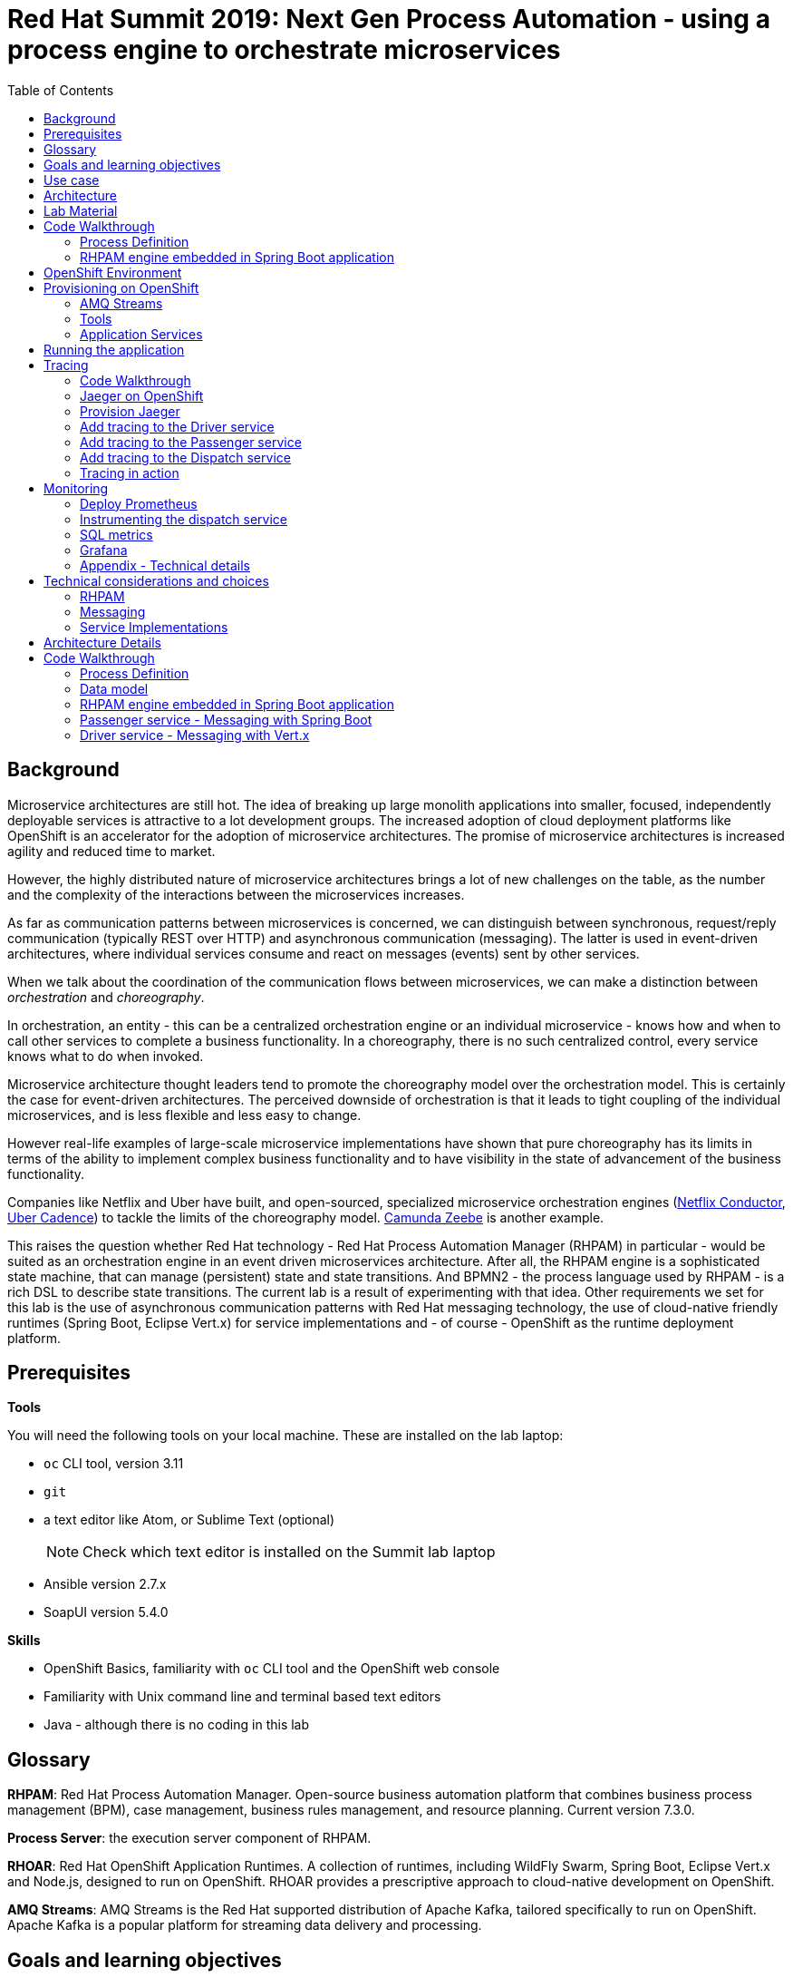 :scrollbar:
:data-uri:
:toc2:

= Red Hat Summit 2019: Next Gen Process Automation - using a process engine to orchestrate microservices

== Background

Microservice architectures are still hot. The idea of breaking up large monolith applications into smaller, focused, independently deployable services is attractive to a lot development groups. The increased adoption of cloud deployment platforms like OpenShift is an accelerator for the adoption of microservice architectures. The promise of microservice architectures is increased agility and reduced time to market.

However, the highly distributed nature of microservice architectures brings a lot of new challenges on the table, as the number and the complexity of the interactions between the microservices increases.

As far as communication patterns between microservices is concerned, we can distinguish between synchronous, request/reply communication (typically REST over HTTP) and asynchronous communication (messaging). The latter is used in event-driven architectures, where individual services consume and react on messages (events) sent by other services.

When we talk about the coordination of the communication flows between microservices, we can make a distinction between _orchestration_ and _choreography_.

In orchestration, an entity - this can be a centralized orchestration engine or an individual microservice - knows how and when to call other services to complete a business functionality. In a choreography, there is no such centralized control, every service knows what to do when invoked.

Microservice architecture thought leaders tend to promote the choreography model over the orchestration model. This is certainly the case for event-driven architectures. The perceived downside of orchestration is that it leads to tight coupling of the individual microservices, and is less flexible and less easy to change.

However real-life examples of large-scale microservice implementations have shown that pure choreography has its limits in terms of the ability to implement complex business functionality and to have visibility in the state of advancement of the business functionality.

Companies like Netflix and Uber have built, and open-sourced, specialized microservice orchestration engines (https://netflix.github.io/conductor[Netflix Conductor], https://github.com/uber/cadence[Uber Cadence]) to tackle the limits of the choreography model. https://zeebe.io[Camunda Zeebe] is another example.

This raises the question whether Red Hat technology - Red Hat Process Automation Manager (RHPAM) in particular - would be suited as an orchestration engine in an event driven microservices architecture. After all, the RHPAM engine is a sophisticated state machine, that can manage (persistent) state and state transitions. And BPMN2 - the process language used by RHPAM - is a rich DSL to describe state transitions. The current lab is a result of experimenting with that idea. Other requirements we set for this lab is the use of asynchronous communication patterns with Red Hat messaging technology, the use of cloud-native friendly runtimes (Spring Boot, Eclipse Vert.x) for service implementations and - of course - OpenShift as the runtime deployment platform.

== Prerequisites

*Tools*

You will need the following tools on your local machine. These are installed on the lab laptop:

* `oc` CLI tool, version 3.11
* `git`
* a text editor like Atom, or Sublime Text (optional)
+
NOTE: Check which text editor is installed on the Summit lab laptop
* Ansible version 2.7.x
* SoapUI version 5.4.0

*Skills*

* OpenShift Basics, familiarity with `oc` CLI tool and the OpenShift web console
* Familiarity with Unix command line and terminal based text editors
* Java - although there is no coding in this lab

== Glossary

*RHPAM*: Red Hat Process Automation Manager. Open-source business automation platform that combines business process management (BPM), case management, business rules management, and resource planning. Current version 7.3.0.

*Process Server*: the execution server component of RHPAM.

*RHOAR*: Red Hat OpenShift Application Runtimes. A collection of runtimes, including WildFly Swarm, Spring Boot, Eclipse Vert.x and Node.js, designed to run on OpenShift. RHOAR provides a prescriptive approach to cloud-native development on OpenShift.

*AMQ Streams*: AMQ Streams is the Red Hat supported distribution of Apache Kafka, tailored specifically to run on OpenShift. Apache Kafka is a popular platform for streaming data delivery and processing.

== Goals and learning objectives

* Leverage RHPAM as a lightweight, embedded service orchestrator in an event driven microservice architecture.
* Gain insight in the behavior of the embedded process orchestrator with distributed tracing and application performance monitoring.

== Use case

The use case for this lab is a fictitious start-up, Acme, launching a taxi-hailing application, Acme Ride. The application is developed in a microservices architecture style, using a mix of synchronous and asynchronous communication patterns between the different services and components of the application.

In the context of this lab, we will focus on a tiny part of the overall solution, involving the following services:

* _Passenger service_: is the main gateway for the passenger mobile app. Through the mobile application a passenger can request and follow up on a ride.
* _Driver service_, acts as the main gateway for the driver mobile app. Through the mobile app, a driver can accept and manage a ride.
* _Dispatch service_: orchestrates the communication flow between the passenger, driver service and other services. Maintains the state of the ride entity (_single writer_ principle)

NOTE: The _Single Writer_ Principle is often used in microservice and event-driven architectures. The idea is that a single service is responsible for maintaining the state of an entity. Other services are kept up to date by subscribing to events that the Single Writer emits whenever the state of the entity changes. Subscribers typically maintain a read-only view of the entity.

== Architecture

The runtime architecture of the lab looks like:

image::images/presentation_runtime_topology.png[]

NOTE: In the picture above, replace EnMasse with AMQ Streams

In the lab, we'll implement the following message flows:

image::images/rhte-message-flow.png[]

Messages flowing through the systems fall in two categories: _Commands_, which tell the target system to do something - example: _AssignDriverCommand_, and _Events_, which inform tatget systems of a state change in the application - example: _DriverAssignedEvent_

Apache Kafka follows the _publish and subscribe_ messaging model: messages can be consumed by several consumers.

For an event-driven system as the one that is implemented in this lab, pubish/subscribe topics is generally what you want, as there are typically several services that are interested in a particular type of event. How to map event types to topics? This can vary from 1 topic for all event types to a separate topic per event type, or any variations in between. For the lab, we tried to segment per domain and per event class (event or command). So we ended up with 5 topics: _topic-ride-event_, _topic-driver-command_, _topic-driver-event_, _topic-passenger-command_ and _topic-passenger-event_. +
This means that message consumers need to filter on the specific event types that they are interested in an discard others.

== Lab Material

The lab material is hosted on GitHub, at the following URL:

`https://github.com/rht-summit2019-msa-orchestration`

The material consists of a number of git repositories:

* *dispatch-service* : the source code for the dispatch service.
* *driver-service* : the source code for the driver service.
* *passenger-service* : the source code for the passenger service.
* *dispatch-service-kjar* : a kjar that contains the process definition used in the dispatch service.
* *installation* : Ansible playbooks to install the different components on OpenShift and OpenShift resource files.
* *soapui* : SoapUI project to generate load in the system.

Create a folder on your workstation, and using `git`, clone the different projects into the folder.

----
$ git clone https://github.com/rht-summit2019-msa-orchestration/installation.git
$ git clone https://github.com/rht-summit2019-msa-orchestration/dispatch-service.git
$ git clone https://github.com/rht-summit2019-msa-orchestration/driver-service.git
$ git clone https://github.com/rht-summit2019-msa-orchestration/passenger-service.git
$ git clone https://github.com/rht-summit2019-msa-orchestration/dispatch-service-kjar.git
----

NOTE: We highly encourage you to review the source code of the different services. However, please do not import the source code into an IDE during this lab (a text editor like Atom or Sublime is fine). Doing so will cause the IDE to try to build the code, and start downloading missing Maven dependencies. Considering the number of participants in this lab today, this will consume way too much bandwith.

== Code Walkthrough

=== Process Definition

The orchestration logic in the Dispatch service is implemented as a BPMN2 process. From a functional point of view, the orchestration is as follows:

* The Dispatch service receives a _RideRequestedEvent_ message from the _topic-ride-event_ topic.
* A _AssignDriverCommand_ is sent to the _topic-driver-command_ topic.
* The service waits for a _DriverAssignedEvent_ from the _topic-driver-event_ topic.
* If a _DriverAssignedEvent_ is not received within 5 minutes, the state of the Ride is set to _expired_. A _RideExpiredEvent_ is sent to the _topic-ride-event_ queue.
* As long as the ride did not start, the passenger can cancel the ride. The service waits on a _RideCanceledEvent_ from the _topic-ride-event_ topic, or a _RideStartedEvent_ from the _driver-event-topic_, whichever comes first.
* If a _RideCanceledEvent_ is received, the status of the ride is set to _canceled_. +
The passenger will have to pay a penalty (this part is not implemented)
* If a _RideStartedEvent_ is received, the status of the ride is set to
_started_ and the service waits for a _RideEndedEvent_.
* If a _RideEndedEvent_ is received, a _HandlePaymentCommand_ message is sent to the _topic-passenger-command_ topic. The status of the ride is set to _ended_.

Note that several other use cases are currently not implemented in the lab:

* The driver can cancel a ride
* The passenger can cancel a ride before the ride is assigned to a driver.

The process diagram looks like:

image::images/dispatch_process_2.png[]

* _Signal_ event nodes are used to model the fact that the process is waiting for a certain type of message. When the service receives a message, it finds the relevant process instance, and signals the process.
* Signal nodes are wait states, so at each signal the state of the process instance is saved in the database.
* The data model for the process is very simple: the process instance only keeps track of the _rideId_ for the ride Entity.
* The process uses two custom _WorkItemHandlers_.
** The _Assign Driver_ and _Handle Payment_ nodes use the _SendMessage_ WorkItemHandler. The implementation sends a message of specified type to the specified destination.
+
image::images/dispatch_process_send_message_2.png[]
+
image::images/dispatch_process_send_message_data_io.png[]
** The _Ride Request Expired_, _Driver Assigned_, _Ride_Started_, _Ride_Ended_ and _Passenger Canceled_ nodes uses the _UpdateRide_ WorkItemHandler, whose implementation updates the status of the Ride entity.
+
image::images/dispatch_process_update_ride_2.png[]
+
image::images/dispatch_process_update_ride_data_io.png[]

=== RHPAM engine embedded in Spring Boot application

Embedding the RHPAM proces engine in a Spring Boot application is extremely easy when using the provided Spring Boot starters. Adding the `jbpm-spring-boot-starter-basic` to the project dependencies will configure all the services required to ppower the process engine, including persistence and transaction management.

== OpenShift Environment

NOTE: TODO: Modify URLs, Lab codes and Screenshots to match Summit Guid Grabber

An Openshift environment is provided to you to deploy and run the lab's assets.

Details about the environment are obtained through the Red Hat Summit _GuidGrabber_.

. In a browser window, navigate to http://bit.ly/summit-guidgrabber.
+
image::images/guid_grabber_landing_page_summit.png[]
. From this page select the Lab Code : `TA39DD: Next-Gen Process Management: a microservices approach to business automation`
. Enter the *Activation Key*: `nextgenprocessmanagement`.
. Enter your email address.
. Click `Submit`.
. The resulting page will display your lab’s GUID and other useful information about your lab environment. +
+
image::images/guid_grabber_details_page_2.png[]
. When you are completely done with your lab environment, please click `Reset Workstation` so that you can move on to the next lab. If you fail to do this, you will be locked into the GUID from the previous lab.
+
NOTE: Clicking Reset Workstation will not stop or delete the lab environment.

To log in into the OpenShift console:

* Navigate to the URL `https://master00.<GUID>.generic.opentlc.com` - replace `<GUID>` with the lab GUID from the GuidGrabber tool.
* Login with username `user1` and the password mentioned in the GuidGrabber tool.
+
NOTE: verify if password can  be added to GuidGrabber
* Your OpenShift cluster uses self-signed certificates, so expect a security warning in the browser. Create a security exception and proceed.

To login with the `oc` client:

* In a terminal, enter the following command:
+
----
$ oc login https://master00.<GUID>.rhte.opentlc.com -u user1
----
* When prompted, accept to use inssecure connections.
* When prompted, enter the password mentioned in the GuidGrabber tool.

== Provisioning on OpenShift

=== AMQ Streams

AMQ Streams uses the Operator model to deploy and manage Kafka (including Zookeeper) clusters. The AMQ Streams Cluster Operator works in tandem with a Kafka Custom Resource Definition, which describes the target Kafka cluster. When a Kafka resource is deployed into an OpenShift namespace monitored by the Cluster Operator, the Operator deploys a corresponding Kafka cluster. The cluster consists of a Zookeeper ensemble, the Kafka cluster and the Entity Operator, which provides operator-style topic management via KafkaTopic custom resources.

image::images/amq_streams_cluster_operator.png[]

Deploying Custom Resource Definitions on an OpenShift cluster requires cluster admin access. Cluster admin access is also required to give regular cluster users the necessary privileges to be able to create _Kafka_ and _KafkaTopic_ custom resources. You can gain cluster admin access in the OpenShift cluster for this lab by logging in with user `admin`.

. Log in into the OpenShift cluster with user `admin` - the password is the same as for `user1`.
+
----
$ oc login -u admin
----
. In a terminal, change directory to the folder where you cloned the `installation` project of the lab material.
. Change directory to the `ansible` directory, and run the `strimzi_operator.yml` playbook:
+
----
$ cd ansible
$ ansible-playbook playbooks/strimzi_operator.yml
----
+
The playbook creates the Kafka CRD's and deploys the AMQ Streams Cluster Operator.
. Expect the playbook to run to completion without failures. The playbook will wait until the Cluster Operator is up and running.
+
image::images/strimzi_operator_ansible_playbook.png[]
. Log out of the cluster and log back in again as `user1`:
+
----
$ oc logout
$ oc login -u user1
----
+
WARNING: This step is essential for the remainder of the lab. The Ansible playbooks that install the different components assume you are logged in into the cluster as `user1`.

In this lab, you leverage Ansible to deploy the _Kafka_ and _KafkaTopic_ resource definitions that describe the Kafka cluster and topics. The Kafka cluster consists of a Zookeeper ensemble of 3 nodes, and a Kafka cluster of 3 broker nodes.

. Make sure you are logged in with the `oc` client into your OpenShift environment.
. In a terminal, change directory to the folder where you cloned the `installation` project of the lab material.
. Change directory to the `ansible` directory, and run the `kafka_cluster.yml` playbook:
+
----
$ cd ansible
$ ansible-playbook playbooks/kafka_cluster.yml
----
+
The playbook deploys the Kafka resource for your Kafka cluster.
. Expect the playbook to run to completion without failures. The playbook will wait until the Topic Operator is up and running.
+
image::images/kafka_ansible_playbook.png[]
. In the case of an unexpected failure, try to find the root cause, and fix it. Run the playbook again. The playbook is idempotent, so it can be run several times if needed.
. Run the `kafka_topics.yml` playbook. This playbook installs KafkaTopic resources, based on which the Topic Operator creates the topics in the Kafka cluster.
+
----
$ ansible-playbook playbooks/kafka_topics.yml
----
. Expect the playbook to run to completion without failures.
+
image::images/kafka_topics_ansible_playbook.png[]
. Take a moment to review the installation.
* The Kafka cluster is deployed in a project `kafka-cluster-user<lab number>`. In the OpenShift console, log in as your user, and navigate to the project where the Kafka cluster is deployed. Expect to see the following:
+
image::images/kafka_cluster_deployment.png[]
+
* *kafka-cluster-zookeeper* : Zookeeper ensemble consisting of 3 pods.
* *kafka-cluster-kafka*: Kafka broker cluster, consistsing of 3 broker pods.
* *kafka-cluster-entity-operator*: runs the Topic Operator, which watches KafkaTopic resources and manages Kafka topics on the cluster.
* If you want to review the Kafka cluster resource, you can get the yaml representation with `oc`:
+
----
$ export KAFKA_CLUSTER_PRJ=kafka-cluster-user<lab number>
$ oc project $KAFKA_CLUSTER_PRJ
$ oc get kafka kafka-cluster -o yaml
----
+
The Kafka cluster resource descriptor is very detailed. It basically consists of three sections: `zookeeper`, `kafka` and `entityOperator`. +
The `replicas` settings in the `kafka` sections determines the number of brokers in the kafka cluster. The `config` section sets configuration settings for the Kafka cluster, like the replication factor for the topic offsets.
+
image::images/kafka_cluster_resource.png[]
* To review the topics created on the cluster:
+
----
$ oc get kafkatopic
----
+
image::images/kafka_topics.png[]
* To review the details of a topic:
+
----
$ oc get kafkatopic topic-driver-command -o yaml
----
+
image::images/kafka_topic_details.png[]
+
Note that the topic is configured with 2 replicas and 15 partitions.

=== Tools

Before we can start deploying the services that make up the Acme Ride application, we need to install some tools:

* Gogs: a lightweight Git server written in Go.
* Jenkins: the ubiquitous continuous integration server
* pgAdmin4: an open source web based administration and development platform for PostgreSQL

Just as with the Kafka cluster, you use Ansible playbooks to install these tools on OpenShift.

==== Gogs installation

The Ansible playbook installs the Gogs server, including creating the admin user (`gogsadmin/admin123`), developer user (`developer/developer123`) and organization (`acme`).

. Make sure you are logged in with the `oc` client into your OpenShift environment.
. In a terminal, change directory to the folder where you cloned the `installation` project of the lab material.
. Change directory to the `ansible` folder. Run the `gogs.yml` playbook.
+
----
$ cd ansible
$ ansible-playbook playbooks/gogs.yml
----
. Expect the playbook to run to completion without failures.
+
image::images/gogs_ansible_playbook_2.png[]
. Gogs is deployed in the `ride-msa-tools-user<lab number>` project. +
Get the URL for the `gogs` route:
+
----
$ export TOOLS_PRJ=ride-msa-tools-user<lab number>
$ echo "http://$(oc get route gogs -o jsonpath='{.spec.host}') -n $TOOLS_PRJ"
----
. In a web browser window, navigate to the gogs URL. Expect to see the Gogs landing page.
+
image::images/gogs_landing_page.png[]
. Sign in as user `developer`, password `developer123`. Verify that Gogs contains an organization called `Acme`. We will use this organization to host the application code.
+
image::images/gogs_landing_page_organization.png[]

==== pgAdmin4 installation

We use an image from https://www.crunchydata.com[CrunchyData], a US based company offering services around enterprise deployments of PostgreSQL.

. Make sure you are logged in with the `oc` client into your OpenShift environment.
. In a terminal, change directory to the folder where you cloned the `installation` project of the lab material.
. Change directory to the `ansible` folder. Run the `pgadmin4.yml` playbook.
+
----
$ cd ansible
$ ansible-playbook playbooks/pgadmin4.yml
----
. Expect the playbook to run to completion without failures.
. pgAdmin4 is deployed in the `ride-msa-tools-user<lab number>` project. +
Get the URL for the `pgadmin4` route:
+
----
$ echo "http://$(oc get route pgadmin4 -o jsonpath='{.spec.host}') -n $TOOLS_PRJ"
----
. In a browser window, navigate to the URL of the pgAdmin4 route. Login with `admin@example.com/admin123`. Expect to see the landing page of pgAdmin4.
+
image::images/pgadmin4_landing_page.png[]

==== Jenkins installation

Jenkins on OpenShift uses slave build pods to execute the different  steps of a build pipeline. These build pods are spawned on demand, and destroyed after the build is finished. +
The standard Jenkins instance on OpenShift is configured with two build pods, `nodejs` and `maven`. The second one has Maven installed, and can be used to build Maven projects. +
The default Maven build pod has no persistent storage for the local repository. So for every build, all the build and runtime dependencies need to be downloaded all over again. In this lab we are going to configure a custom Maven build pod which has a persistent volume mount to store the local Maven repo. This will drastically improve the build time - except for the first run, which still needs to download all required artifacts. +
Slave build pods can be configured as part of the build pipeline script, or with a configmap. This latter is used in this lab.

. Make sure you are logged in with the `oc` client into your OpenShift environment.
. In a terminal, change directory to the folder where you cloned the `installation` project of the lab material.
. Review the `openshift/jenkins/jenkins-maven-slave-configmap.yaml` configmap definition.
+
----
kind: List
metadata: {}
apiVersion: v1
items:
- kind: ConfigMap
  apiVersion: v1
  metadata:
    labels:
      role: jenkins-slave <1>
      app: jenkins
    name: jenkins-maven-slave <2>
  data:
    template1: |-
      <org.csanchez.jenkins.plugins.kubernetes.PodTemplate>
        <inheritFrom></inheritFrom>
        <name>maven-with-pvc</name>
        <namespace></namespace>
        <privileged>false</privileged>
        <alwaysPullImage>false</alwaysPullImage>
        <instanceCap>2147483647</instanceCap>
        <slaveConnectTimeout>100</slaveConnectTimeout>
        <idleMinutes>0</idleMinutes>
        <activeDeadlineSeconds>0</activeDeadlineSeconds>
        <label>maven-with-pvc</label>
        <serviceAccount>jenkins</serviceAccount>
        <nodeSelector></nodeSelector>
          <nodeUsageMode>NORMAL</nodeUsageMode>
          <customWorkspaceVolumeEnabled>false</customWorkspaceVolumeEnabled>
          <workspaceVolume class="org.csanchez.jenkins.plugins.kubernetes.volumes.workspace.EmptyDirWorkspaceVolume">
            <memory>false</memory>
          </workspaceVolume>
        <volumes> <3>
          <org.csanchez.jenkins.plugins.kubernetes.volumes.PersistentVolumeClaim>
            <mountPath>/home/jenkins/.m2/repository</mountPath>
            <claimName>jenkins-maven-slave-repository</claimName>
            <readOnly>false</readOnly>
          </org.csanchez.jenkins.plugins.kubernetes.volumes.PersistentVolumeClaim>
        </volumes>
        <containers>
          <org.csanchez.jenkins.plugins.kubernetes.ContainerTemplate>
            <name>jnlp</name> <4>
              <image>registry.redhat.io/openshift3/jenkins-agent-maven-35-rhel7:v3.11</image>
            <privileged>false</privileged>
            <alwaysPullImage>false</alwaysPullImage>
            <workingDir>/tmp</workingDir>
            <command></command>
            <args>${computer.jnlpmac} ${computer.name}</args>
            <ttyEnabled>false</ttyEnabled>
            <resourceRequestCpu>200m</resourceRequestCpu>
            <resourceRequestMemory>500Mi</resourceRequestMemory>
            <resourceLimitCpu>1000m</resourceLimitCpu>
            <resourceLimitMemory>1Gi</resourceLimitMemory>
            <envVars>
            </envVars>
            <ports/>
            <livenessProbe>
              <execArgs></execArgs>
              <timeoutSeconds>0</timeoutSeconds>
              <initialDelaySeconds>0</initialDelaySeconds>
              <failureThreshold>0</failureThreshold>
              <periodSeconds>0</periodSeconds>
              <successThreshold>0</successThreshold>
            </livenessProbe>
          </org.csanchez.jenkins.plugins.kubernetes.ContainerTemplate>
        </containers>
        <envVars/>
        <annotations/>
        <imagePullSecrets/>
        <nodeProperties/>
      </org.csanchez.jenkins.plugins.kubernetes.PodTemplate>
----
<1> The configmap has a label `jenkins-slave`. The Jenkins Kubernetes plugin watches for configmaps with this label, and when deteced, will configure a slave build pod according to the definition in the configmap.
<2> The `name` element in the `PodTemplate` definition is the name used to reference the build pod in build pipeline scripts.
<3> The `volume` element defines a persistent volume to be mounted at `/home/jenkins/.m2/repository`, which corresponds to the location of the local Maven repository in the build pod.
<4> The `image` element indicates which image to use for the slave pod. In this case we use the image of the regular Maven build pod.

. Change directory to the `ansible` folder. Run the Jenkins playbook.
+
----
$ cd ansible
$ ansible-playbook playbooks/jenkins.yml
----
. Expect the playbook to run to completion without failures.
. Wait until the Jenkins pod is up and running. You can verify this by executing the following `oc` command.
+
----
$ echo "$(oc get dc jenkins -o template --template='{{.status.readyReplicas}}') -n $TOOLS_PRJ"
----
+
image::images/jenkins_check_dc_1.png[]
+
When the Jenkins pod is up and running, the command returns `1`:
+
image::images/jenkins_check_dc_2.png[]
+
Alternatively, check the status of the Jenkins deployment in the OpenShift console. In the OpenShift web console, navigate to the `ride-msa-tools-user<lab number>` project. Expect to see a dark blue circle next to the Jenkins deployment as an indication that the Jenkins pod is up and running.
+
image::images/jenkins_dc_deployed.png[]

. Get the URL for the `jenkins` route:
+
----
$ echo "https://$(oc get route jenkins -o jsonpath='{.spec.host}') -n $TOOLS_PRJ"
----
. In a browser window, navigate to the  URL of the Jenkins route. Accept the security exception. Log in with your Openshift username and password. The first time you login, you need to authorize the Jenkins service account access to your Openshift profile. Click `Allow selected permissions`. You are redirected to the Jenkins landing page.
+
WARNING: In the OpenShift lab environment, which has limited resources, the login to jenkins might take a while and can eventually time out. If this is the case, you can skip the next step and safely continue with the remainder of the lab - the deployment of the application services.
+
image::images/jenkins_login_1.png[]
+
image::images/jenkins_login_2.png[]
+
image::images/jenkins_login_3.png[]
. Verify that the custom slave build pod template has been registered correctly in Jenkins.
* On the landing page, select _Manage Jenkins_.
* On the _Manage Jenkins_ page, select _Configure system_.
* Wait for the configuration page to open (this can sometimes take a while), and scroll down until you find the _Kubernetes_ section.
* Scroll further down until the _Images_ section, where you see a listing of the builder pod templates. There should be three Kubernetes Pod Templatestemplates, _maven_, _nodejs_ and _maven-with-pvc_.
* Verify that the _maven-with-pvc_ pod template is configured with a persistent volume claim:
+
image::images/jenkins_kubernetes_pod_template_1.png[]
+
image::images/jenkins_kubernetes_pod_template_2.png[]

=== Application Services

There are a couple of ways to deploy an application on OpenShift starting from source code.

* Binary build: the application is built locally with the appropriate build tool (Maven, Gradle, ...) and the resulting binary is injected into a OpenShift image using an OpenShift binary build. This is for example the way the Fabric8 Maven Plugin works. +
Very convenient for a developer for testing the application on OpenShift.

* Source-to-image (S2I): the application is build on OpenShift in the runtime image starting from the source code in a Git repository. Once the build is finished, the image is pushed to the OpenShift internal repository and deployed. +
This is an easy way to deploy an application from source code. However there are a number of drawbacks that make this method not really suitable for real world production usage:
** The resulting image contains all the build time dependencies of the application. In the case of for example a Maven build this can quickly add up.
** The S2I build is typically a minimal build. In the case of a Maven build the default Maven command is `mvn package -DskipTests`. Tests are not executed, there is no code quality analysis, etc..

* Build pipeline: a pipeline defines the build process which typically includes several stages for building, testing and delivering the application. The pipeline is executed on a build server. OpenShift provides tight integration with Jenkins, and allows to define build pipelines in an OpenShift buildconfig which will be executed on Jenkins.

In this lab we use Jenkins pipelines to build the application services from source code pulled from the Gogs git repository.

The pipeline used is similar for the different services and looks like:

image::images/openshift_build_pipeline.png[]

* Compile: The application source code is checked out from the Git repository, followed by a Maven compile step - `mvn clean compile`
* Unit Tests: Maven unit test execution - `mvn test`
* Build Application: builds the binary artifact for the application - `mvn package`
* Build Image: executes a binary Openshift build using the binary application artifact. The image is pushed to the OpenShift registry.
* Deploy: the image is tagged in the services namespace, causing a re(deploy) of the application.

The code of the pipeline:

----
          def git_url = "${GIT_URL}"
          def git_repo_app = "${GIT_REPO}"
          def version = ""
          def groupId = ""
          def artifactId = ""
          def namespace_jenkins = "${JENKINS_PROJECT}"
          def namespace_app = "${APP_PROJECT}"
          def app_build = "${APP_BUILD}"
          def app_imagestream = "${APP_IMAGESTREAM}"
          def app_name = "${APP_DC}"

          node ('maven-with-pvc') {
            stage ('Compile') {
              echo "Starting build"
              git url: "${git_url}/${git_repo_app}", branch: "master"
              def pom = readMavenPom file: 'pom.xml'
              version = pom.version
              groupId = pom.groupId
              artifactId = pom.artifactId
              echo "Building version ${version}"
              sh "mvn clean compile -Dcom.redhat.xpaas.repo.redhatga=true"
            }

            stage ('Unit Tests') {
              sh "mvn test -Dcom.redhat.xpaas.repo.redhatga=true"
            }

            stage ('Build Application') {
              sh "mvn package -DskipTests=true -Dcom.redhat.xpaas.repo.redhatga=true"
            }

            stage ('Build Image') {
              openshift.withCluster() { // Use "default" cluster or fallback to OpenShift cluster detection
                def bc = openshift.selector("bc", "${app_build}")
                def builds = bc.startBuild("--from-file=target/${artifactId}-${version}.jar")
                timeout (15) {
                  builds.watch {
                    if ( it.count() == 0 ) {
                      return false
                    }
                    // Print out the build's name and terminate the watch
                    echo "Detected new builds created by buildconfig: ${it.names()}"
                    return true
                  }
                  builds.untilEach(1) {
                    return it.object().status.phase == "Complete"
                  }
                }
              }
            }

            stage ('Deploy') {
              openshift.withCluster() {
                openshift.withProject( "${namespace_app}") {
                  openshift.tag("${namespace_jenkins}/${app_imagestream}:latest", "${namespace_app}/${app_imagestream}:latest")
                  def dc_app = openshift.selector("dc", "${app_name}")
                  timeout (5) {
                    dc_app.untilEach(1) {
                      return it.object().status.readyReplicas == 1
                    }
                  }
                }
              }
            }
          }
----

==== Push source code to Gogs

. In a browser window, navigate to the Gogs landing page. Log in with `developer/developer123`.
. Create a repository for the driver service source code.
* Click on the `+` link in the top right corner of the page, and select `New Repository`.
* In the `New Repository` page make sure to select `acme` as the repository owner.
+
image::images/gogs_repository_owner.png[]
* Enter `driver-service` as repository name. Leave the other fields as is.
* Click `Create Repository`
* On the landing page of the newly created repository, copy the HTTP URL to the repository.
+
image::images/gogs_repository_link.png[]
. Push the driver service source code to Gogs
* In a terminal window on your workstation, change directory to the directory where you cloned the driver service source code from GitHub.
* Add a new remote repository called `gogs` pointing to the repository on Gogs. Add the credentials for the developer user to the url of the remote. Push the source code.
+
----
$ git remote add gogs http://developer:developer123@<url of the driver service repository on gogs>
$ git checkout master
$ git push -u gogs master
----
. Repeat for the passenger service, dispatch service and dispatch-service-kjar source code. +
When done you should have four projects in the _Acme_ organization in Gogs:
+
image::images/gogs_projects.png[]

==== Driver service installation

In this lab, you use an Ansible playbook to install the different Openshift resources for the Driver service. The playbook installs:

* *driver-service-pipeline.yml*: the build pipeline for the driver service. The Jenkinsfile is embedded in the pipeline.
* *driver-service-binary.yaml*: defines the buildconfig used by the build pipeline to build the image for the service, and the corresponding imagestream.
* *driver-service-template.yaml*: defines the service and the deployment config for the driver service.
* The application configmap for the Driver service, containing environment specific properties, and the logging configmap, containing externalized logging configuration for the Driver service.

Feel free to review these resources. They are located in the `openshift/driver-service` folder of the `installation` project. The configmap template can be found in the `ansible/roles/openshift_driver_service/templates` folder.


. Make sure you are logged in with the `oc` client into your OpenShift environment.
. In a terminal, change directory to the folder where you cloned the `installation` project of the lab material.
. Change to the `ansible` directory, and run the `driver_service.yml` playbook.
+
----
$ cd ansible
$ ansible-playbook playbooks/driver_service.yml
----
. Expect the playbook to run to completion without failures.
. Review the installation:
* The build pipeline and the binary buildconfig for the driver service are created in the `ride-msa-tools-user<lab number>` project.
+
----
$ oc get bc -n $TOOLS_PRJ
----
+
image::images/driver_service_bc.png[]
* The deploymentconfig and service for the Driver service are created in the `ride-msa-services-user<lab number>` project:
+
----
$ export SERVICES_PRJ=ride-msa-services-user<lab number>
$ oc project $SERVICES_PRJ
$ oc get dc
$ oc get services
----
+
image::images/driver_service_dc.png[]
* The configmaps are created in the `ride-msa-services-user<lab number>` project:
+
----
$ oc get configmap
----
+
image::images/driver_service_configmap.png[]
* The `driver-service` configmap has the connection details for the kafka cluster:
+
----
$ oc get configmap driver-service -o yaml
----
+
image::images/driver_service_configmap_details.png[]

. Start the build pipeline for the driver service:
+
----
$ oc start-build driver-service-pipeline -n $TOOLS_PRJ
----
. Follow the progression of the build pipeline in the OpenShift console - In the OpenShift console, navigate to the _ride-msa-tools-user<lab number>_ project, and select _Builds->Pipelines_ from the side menu. +
Expect the pipeline to complete succesfully.
+
image::images/driver_service_build_pipeline.png[]
+
If the pipeline build fails, check the pipeline build logs to see what went wrong, and if needed fix the issue.
. Once the pipeline has executed, check that the driver service has deployed successfully in the _ride-msa-services-user<lab number>_ project.
+
image::images/driver_service_deployed.png[]
. In the OpenShift console, navigate to the driver service pod, and check the logs of the pod. Alternatively you can use `oc logs -f <name of the pod>`. +
Expect to see something like:
+
----
Starting the Java application using /opt/run-java/run-java.sh ...
exec java -Dapplication.configmap=driver-service -Dvertx.logger-delegate-factory-class-name=io.vertx.core.logging.SLF4JLogDelegateFactory -Dlogback.configurationFile=/app/logging/logback.xml -Xms63m -Xmx250m -XX:+UnlockExperimentalVMOptions -XX:+UseCGroupMemoryLimitForHeap -XX:+UseParallelOldGC -XX:MinHeapFreeRatio=10 -XX:MaxHeapFreeRatio=20 -XX:GCTimeRatio=4 -XX:AdaptiveSizePolicyWeight=90 -XX:MaxMetaspaceSize=100m -XX:ParallelGCThreads=1 -Djava.util.concurrent.ForkJoinPool.common.parallelism=1 -XX:CICompilerCount=2 -XX:+ExitOnOutOfMemoryError -cp . -jar /deployments/driver-service-1.0-SNAPSHOT.jar
2019-04-03 08:15:13.241  INFO   --- [ntloop-thread-2] o.a.k.clients.consumer.ConsumerConfig    : ConsumerConfig values:

...

2019-04-03 08:15:13.637  INFO   --- [ntloop-thread-3] o.a.kafka.common.utils.AppInfoParser     : Kafka version : 1.0.0
2019-04-03 08:15:13.637  INFO   --- [ntloop-thread-3] o.a.kafka.common.utils.AppInfoParser     : Kafka commitId : aaa7af6d4a11b29d
2019-04-03 08:15:13.656  INFO   --- [ntloop-thread-2] o.a.kafka.common.utils.AppInfoParser     : Kafka version : 1.0.0
2019-04-03 08:15:13.656  INFO   --- [ntloop-thread-2] o.a.kafka.common.utils.AppInfoParser     : Kafka commitId : aaa7af6d4a11b29d
2019-04-03 08:15:13.743  INFO   --- [ntloop-thread-0] c.acme.ride.driver.service.MainVerticle  : Verticles deployed successfully.
2019-04-03 08:15:13.743  INFO   --- [ntloop-thread-4] i.v.c.i.l.c.VertxIsolatedDeployer        : Succeeded in deploying verticle
2019-04-03 08:15:38.187  INFO   --- [nsumer-thread-0] o.a.k.c.c.internals.AbstractCoordinator  : [Consumer clientId=consumer-1, groupId=driver-service] Discovered coordinator kafka-cluster-kafka-0.kafka-cluster-kafka-brokers.kafka-cluster-user2.svc.cluster.local:9092 (id: 2147483647 rack: null)
2019-04-03 08:15:38.189  INFO   --- [nsumer-thread-0] o.a.k.c.c.internals.ConsumerCoordinator  : [Consumer clientId=consumer-1, groupId=driver-service] Revoking previously assigned partitions []
2019-04-03 08:15:38.190  INFO   --- [nsumer-thread-0] o.a.k.c.c.internals.AbstractCoordinator  : [Consumer clientId=consumer-1, groupId=driver-service] (Re-)joining group
2019-04-03 08:15:38.201  INFO   --- [nsumer-thread-0] o.a.k.c.c.internals.AbstractCoordinator  : [Consumer clientId=consumer-1, groupId=driver-service] Marking the coordinator kafka-cluster-kafka-0.kafka-cluster-kafka-brokers.kafka-cluster-user2.svc.cluster.local:9092 (id: 2147483647 rack: null) dead
2019-04-03 08:15:38.509  INFO   --- [nsumer-thread-0] o.a.k.c.c.internals.AbstractCoordinator  : [Consumer clientId=consumer-1, groupId=driver-service] Discovered coordinator kafka-cluster-kafka-0.kafka-cluster-kafka-brokers.kafka-cluster-user2.svc.cluster.local:9092 (id: 2147483647 rack: null)

...


2019-04-03 08:15:44.713  INFO   --- [nsumer-thread-0] o.a.k.c.c.internals.AbstractCoordinator  : [Consumer clientId=consumer-1, groupId=driver-service] (Re-)joining group
2019-04-03 08:15:47.799  INFO   --- [nsumer-thread-0] o.a.k.c.c.internals.AbstractCoordinator  : [Consumer clientId=consumer-1, groupId=driver-service] Successfully joined group with generation 1
2019-04-03 08:15:47.801  INFO   --- [nsumer-thread-0] o.a.k.c.c.internals.ConsumerCoordinator  : [Consumer clientId=consumer-1, groupId=driver-service] Setting newly assigned partitions [topic-driver-command-6, topic-driver-command-7, topic-driver-command-8, topic-driver-command-9, topic-driver-command-10, topic-driver-command-11, topic-driver-command-12, topic-driver-command-13, topic-driver-command-14, topic-driver-command-0, topic-driver-command-1, topic-driver-command-2, topic-driver-command-3, topic-driver-command-4, topic-driver-command-5]
----

==== Passenger service installation

The procedure is equivalent to the driver service.

. Make sure you are logged in with the `oc` client into your OpenShift environment.
. In a terminal, change directory to the folder where you cloned the `installation` project of the lab material.
. Change to the `ansible` directory, and run the `passenger_service.yml` playbook.
+
----
$ cd ansible
$ ansible-playbook playbooks/passenger_service.yml
----
. Expect the playbook to run to completion without failures.
. Review the installation:
* The build pipeline and the binary buildconfig for the Passenger service are created in the tools project.
+
----
$ oc get bc -n $TOOLS_PRJ
----
+
image::images/passenger_service_bc.png[]
* The deploymentconfig and service for the Passenger service are created in the services project:
+
----
$ oc get dc -n $SERVICES_PRJ
$ oc get service -n $SERVICES_PRJ
----
+
image::images/passenger_service_dc.png[]
* The configmaps are created in the `ride-msa-services-user<lab number>` project:
+
----
$ oc get configmap -n $SERVICES_PRJ
----
+
image::images/passenger_service_configmap.png[]
* The `passenger-service` configmap has the connection details for the kafka cluster:
+
----
$ oc get configmap passenger-service -o yaml -n $SERVICES_PRJ
----
+
image::images/passenger_service_configmap_details.png[]

. Start the build pipeline for the passenger service:
+
----
$ oc start-build passenger-service-pipeline -n $TOOLS_PRJ
----
. Follow the progression of the build pipeline in the OpenShift console. Expect the pipeline to complete successfully. +
If the pipeline build fails, check the pipeline build logs to see what went wrong, and if needed fix the issue.
+
image::images/passenger_service_build_pipeline.png[]
. Once the pipeline has executed, check that the passenger service has deployed successfully.
+
image::images/passenger_service_deployed.png[]
. In the OpenShift console, navigate to the passenger service pod, and check the logs of the pod. Alternatively you can use `oc logs -f <name of the pod>`. +
Expect to see something like:
+
----
Starting the Java application using /opt/run-java/run-java.sh ...
exec java -Xms63m -Xmx250m -XX:+UnlockExperimentalVMOptions -XX:+UseCGroupMemoryLimitForHeap -XX:+UseParallelOldGC -XX:MinHeapFreeRatio=10 -XX:MaxHeapFreeRatio=20 -XX:GCTimeRatio=4 -XX:AdaptiveSizePolicyWeight=90 -XX:MaxMetaspaceSize=100m -XX:ParallelGCThreads=1 -Djava.util.concurrent.ForkJoinPool.common.parallelism=1 -XX:CICompilerCount=2 -XX:+ExitOnOutOfMemoryError -cp . -jar /deployments/passenger-service-1.0-SNAPSHOT.jar
2019-04-03 10:09:41.997  INFO 1 --- [           main] trationDelegate$BeanPostProcessorChecker : Bean 'org.springframework.cloud.autoconfigure.ConfigurationPropertiesRebinderAutoConfiguration' of type [org.springframework.cloud.autoconfigure.ConfigurationPropertiesRebinderAutoConfiguration$$EnhancerBySpringCGLIB$$8052c8bc] is not eligible for getting processed by all BeanPostProcessors (for example: not eligible for auto-proxying)
  .   ____          _            __ _ _
 /\\ / ___'_ __ _ _(_)_ __  __ _ \ \ \ \
( ( )\___ | '_ | '_| | '_ \/ _` | \ \ \ \
 \\/  ___)| |_)| | | | | || (_| |  ) ) ) )
  '  |____| .__|_| |_|_| |_\__, | / / / /
 =========|_|==============|___/=/_/_/_/
 :: Spring Boot ::        (v2.1.3.RELEASE)

2019-04-03 10:09:43.078  INFO 1 --- [           main] b.c.PropertySourceBootstrapConfiguration : Located property source: CompositePropertySource {name='composite-configmap', propertySources=[ConfigMapPropertySource {name='configmap.passenger-service.ride-msa-services-user2'}]}
2019-04-03 10:09:43.080  INFO 1 --- [           main] b.c.PropertySourceBootstrapConfiguration : Located property source: SecretsPropertySource {name='secrets.passenger-service.ride-msa-services-user2'}
2019-04-03 10:09:43.580  INFO 1 --- [           main] c.a.r.p.PassengerServiceApplication      : The following profiles are active: kubernetes
2019-04-03 10:09:46.388  INFO 1 --- [           main] o.s.cloud.context.scope.GenericScope     : BeanFactory id=04d88a13-67ae-37d7-aa71-cb4e4f032837
2019-04-03 10:09:46.573  INFO 1 --- [           main] trationDelegate$BeanPostProcessorChecker : Bean 'org.springframework.kafka.annotation.KafkaBootstrapConfiguration' of type [org.springframework.kafka.annotation.KafkaBootstrapConfiguration$$EnhancerBySpringCGLIB$$37ead742] is not eligible for getting processed by all BeanPostProcessors (for example: not eligible for auto-proxying)
2019-04-03 10:09:46.687  INFO 1 --- [           main] trationDelegate$BeanPostProcessorChecker : Bean 'org.springframework.cloud.autoconfigure.ConfigurationPropertiesRebinderAutoConfiguration' of type [org.springframework.cloud.autoconfigure.ConfigurationPropertiesRebinderAutoConfiguration$$EnhancerBySpringCGLIB$$8052c8bc] is not eligible for getting processed by all BeanPostProcessors (for example: not eligible for auto-proxying)
2019-04-03 10:09:47.796  INFO 1 --- [           main] o.s.b.w.embedded.tomcat.TomcatWebServer  : Tomcat initialized with port(s): 8080 (http)
2019-04-03 10:09:47.976  INFO 1 --- [           main] o.a.coyote.http11.Http11NioProtocol      : Initializing ProtocolHandler ["http-nio-8080"]2019-04-03 10:09:47.991  INFO 1 --- [           main] o.apache.catalina.core.StandardService   : Starting service [Tomcat]
2019-04-03 10:09:47.992  INFO 1 --- [           main] org.apache.catalina.core.StandardEngine  : Starting Servlet engine: [Apache Tomcat/9.0.16]
2019-04-03 10:09:48.085  INFO 1 --- [           main] o.a.catalina.core.AprLifecycleListener   : The APR based Apache Tomcat Native library which allows optimal performance in production environments was not found on the java.library.path: [/usr/java/packages/lib/amd64:/usr/lib64:/lib64:/lib:/usr/lib]2019-04-03 10:09:48.584  INFO 1 --- [           main] o.a.c.c.C.[Tomcat].[localhost].[/]       : Initializing Spring embedded WebApplicationContext
2019-04-03 10:09:48.584  INFO 1 --- [           main] o.s.web.context.ContextLoader            : Root WebApplicationContext: initialization completed in 4992 ms
2019-04-03 10:09:51.278  INFO 1 --- [           main] org.apache.cxf.endpoint.ServerImpl       : Setting the server's publish address to be /
2019-04-03 10:09:52.578  INFO 1 --- [           main] o.a.k.clients.consumer.ConsumerConfig    : ConsumerConfig values:

...

2019-04-03 10:09:58.581  INFO 1 --- [ntainer#0-3-C-1] org.apache.kafka.clients.Metadata        : Cluster ID: nIsKvmg7TluR7fXYncaZjA
2019-04-03 10:09:58.581  INFO 1 --- [ntainer#0-3-C-1] o.a.k.c.c.internals.AbstractCoordinator  : [Consumer clientId=consumer-5, groupId=passenger-service] Discovered group coordinator kafka-cluster-kafka-0.kafka-cluster-kafka-brokers.kafka-cluster-user2.svc.cluster.local:9092 (id:
2147483647 rack: null)
2019-04-03 10:09:58.582  INFO 1 --- [ntainer#0-3-C-1] o.a.k.c.c.internals.ConsumerCoordinator  : [Consumer clientId=consumer-5, groupId=passenger-service] Revoking previously assigned partitions []
2019-04-03 10:09:58.582  INFO 1 --- [ntainer#0-3-C-1] o.s.k.l.KafkaMessageListenerContainer    : partitions revoked: []
2019-04-03 10:09:58.582  INFO 1 --- [ntainer#0-3-C-1] o.a.k.c.c.internals.AbstractCoordinator  : [Consumer clientId=consumer-5, groupId=passenger-service] (Re-)joining group
2019-04-03 10:09:58.584  INFO 1 --- [           main] o.a.kafka.common.utils.AppInfoParser     : Kafka version : 2.0.1
2019-04-03 10:09:58.584  INFO 1 --- [           main] o.a.kafka.common.utils.AppInfoParser     : Kafka commitId : fa14705e51bd2ce5
2019-04-03 10:09:58.584  INFO 1 --- [           main] o.s.s.c.ThreadPoolTaskScheduler          : Initializing ExecutorService
2019-04-03 10:09:58.677  INFO 1 --- [ntainer#0-4-C-1] org.apache.kafka.clients.Metadata        : Cluster ID: nIsKvmg7TluR7fXYncaZjA
2019-04-03 10:09:58.677  INFO 1 --- [ntainer#0-4-C-1] o.a.k.c.c.internals.AbstractCoordinator  : [Consumer clientId=consumer-6, groupId=passenger-service] Discovered group coordinator kafka-cluster-kafka-0.kafka-cluster-kafka-brokers.kafka-cluster-user2.svc.cluster.local:9092 (id:
2147483647 rack: null)
2019-04-03 10:09:58.678  INFO 1 --- [ntainer#0-4-C-1] o.a.k.c.c.internals.ConsumerCoordinator  : [Consumer clientId=consumer-6, groupId=passenger-service] Revoking previously assigned partitions[]
2019-04-03 10:09:58.679  INFO 1 --- [ntainer#0-4-C-1] o.s.k.l.KafkaMessageListenerContainer    : partitions revoked: []
2019-04-03 10:09:58.679  INFO 1 --- [ntainer#0-4-C-1] o.a.k.c.c.internals.AbstractCoordinator  : [Consumer clientId=consumer-6, groupId=passenger-service] (Re-)joining group
2019-04-03 10:09:58.683  INFO 1 --- [           main] o.a.coyote.http11.Http11NioProtocol      : Starting ProtocolHandler ["http-nio-8080"]
2019-04-03 10:09:58.795  INFO 1 --- [           main] o.s.b.w.embedded.tomcat.TomcatWebServer  : Tomcat started on port(s): 8080 (http) with context path ''
2019-04-03 10:09:58.797  INFO 1 --- [           main] c.a.r.p.PassengerServiceApplication      : Started PassengerServiceApplication in 26.119 seconds (JVM running for 28.202)
----

==== Dispatch service installation

The main difference between the dispatch service and the other services is the use of a PostgreSQL database for the embedded process engine.

The Ansible playbook for the Dispatch service will also take care of deploying and configuring the PostgreSQL database, including creating the schema for the proces engine.

Another aspect which is specific for the Dispatch service, is the fact that it depends on the Dispatch Process kjar, which contains the dispatch process definition. +
To keep things simple, we build the kjar as part of the Dispatch service build pipeline. In a more real-life setup, the kjar would have its own build pipeline which publishes the kjar into a repository, from where the dispatch service build pipeline would download it and add to its dependencies.


. Make sure you are logged in with the `oc` client into your OpenShift environment.
. In a terminal, change directory to the folder where you cloned the `installation` project of the lab material.
. Change to the `ansible` directory, and run the `dispatch_service.yml` playbook.
+
----
$ cd ansible
$ ansible-playbook playbooks/dispatch_service.yml
----
. Expect the playbook to run to completion without failures. Note that the playbook pauses until the PostgresQL database is up and running.
. Review the installation:
* A Postgresql pod is running in the services project:
+
----
$ oc get pods -n $SERVICES_PRJ
----
+
image::images/dispatch_service_postgresq_pod.png[]
* The build pipeline and the binary buildconfig for the Dispatch service are created in the tools project.
+
----
$ oc get bc -n $TOOLS_PRJ
----
+
image::images/dispatch_service_bc.png[]
* The deploymentconfig and service for the Dispatch service and the database are created in the services project:
+
----
$ oc get dc -n $SERVICES_PRJ
$ oc get services -n $SERVICES_PRJ
----
+
image::images/dispatch_service_dc.png[]
* The configmaps are created in the services project:
+
----
$ oc get configmap -n $SERVICES_PRJ
----
+
image::images/dispatch_service_configmap.png[]
+
Note: the `dispatch-service-postgresql-init` configmap contains the ddl scripts for the database schema.
* The `dispatch-service` configmap has the connection details for the kafka cluster, settings for the database connection pool and the configuration for the Quartz scheduler (used by the process engine to schedule timers and jobs):
+
----
$ oc get configmap dispatch-service -o yaml -n $SERVICES_PRJ
----
+
image::images/dispatch_service_configmap_details.png[]

. Start the build pipeline for the dispatch service:
+
----
$ oc start-build dispatch-service-pipeline -n $TOOLS_PRJ
----
. Follow the progression of the build pipeline in the OpenShift console. Expect the pipeline to complete successfully. +
If the pipeline build fails, check the pipeline build logs to see what went wrong, and if needed fix the issue.
+
image::images/dispatch_service_build_pipeline.png[]
. Once the pipeline has executed, check that the dispatch service has deployed successfully.
+
image::images/dispatch_service_deployed.png[]
. In the OpenShift console, navigate to the dispatch service pod, and check the logs of the pod. Alternatively you can use `oc logs -f <name of the pod>`. +
Expect to see something like:
+
----
Starting the Java application using /opt/run-java/run-java.sh ...
exec java -Xms128m -Xmx512m -XX:+UnlockExperimentalVMOptions -XX:+UseCGroupMemoryLimitForHeap -XX:+UseParallelOldGC -XX:MinHeapFreeRatio=10 -XX:MaxHeapFreeRatio=20 -XX:GCTimeRatio=4 -XX:AdaptiveSizePolicyWeight=90 -XX:MaxMetaspaceSize=200m -XX:ParallelGCThreads=1 -Djava.util.concur
rent.ForkJoinPool.common.parallelism=1 -XX:CICompilerCount=2 -XX:+ExitOnOutOfMemoryError -cp . -jar /deployments/dispatch-service-1.0-SNAPSHOT.jar
2019-04-05 11:06:22.613  INFO 1 --- [           main] trationDelegate$BeanPostProcessorChecker : Bean 'org.springframework.cloud.autoconfigure.ConfigurationPropertiesRebinderAutoConfiguration' of type [org.springframework.cloud.autoconfigure.ConfigurationPropertiesRebinderAutoConfi
guration$$EnhancerBySpringCGLIB$$6d29b3a0] is not eligible for getting processed by all BeanPostProcessors (for example: not eligible for auto-proxying)

  .   ____          _            __ _ _
 /\\ / ___'_ __ _ _(_)_ __  __ _ \ \ \ \
( ( )\___ | '_ | '_| | '_ \/ _` | \ \ \ \
 \\/  ___)| |_)| | | | | || (_| |  ) ) ) )
  '  |____| .__|_| |_|_| |_\__, | / / / /
 =========|_|==============|___/=/_/_/_/
 :: Spring Boot ::        (v2.1.3.RELEASE)

2019-04-05 11:06:24.031  INFO 1 --- [           main] b.c.PropertySourceBootstrapConfiguration : Located property source: CompositePropertySource {name='composite-configmap', propertySources=[ConfigMapPropertySource {name='configmap.dispatch-service.ride-msa-services-user1'}]}
2019-04-05 11:06:24.033  INFO 1 --- [           main] b.c.PropertySourceBootstrapConfiguration : Located property source: SecretsPropertySource {name='secrets.dispatch-service.ride-msa-services-user1'}
2019-04-05 11:06:24.761  INFO 1 --- [           main] c.a.r.d.DispatchServiceApplication       : The following profiles are active: kubernetes
2019-04-05 11:06:32.030  INFO 1 --- [           main] o.s.cloud.context.scope.GenericScope     : BeanFactory id=661898ce-738a-3698-afcb-59c040e1435d
2019-04-05 11:06:32.126  INFO 1 --- [           main] trationDelegate$BeanPostProcessorChecker : Bean 'org.springframework.kafka.annotation.KafkaBootstrapConfiguration' of type [org.springframework.kafka.annotation.KafkaBootstrapConfiguration$$EnhancerBySpringCGLIB$$24c1c226] is no
t eligible for getting processed by all BeanPostProcessors (for example: not eligible for auto-proxying)
2019-04-05 11:06:32.626  INFO 1 --- [           main] trationDelegate$BeanPostProcessorChecker : Bean 'org.springframework.transaction.annotation.ProxyTransactionManagementConfiguration' of type [org.springframework.transaction.annotation.ProxyTransactionManagementConfiguration$$En
hancerBySpringCGLIB$$510fb0a3] is not eligible for getting processed by all BeanPostProcessors (for example: not eligible for auto-proxying)
2019-04-05 11:06:32.815  INFO 1 --- [           main] trationDelegate$BeanPostProcessorChecker : Bean 'org.springframework.cloud.autoconfigure.ConfigurationPropertiesRebinderAutoConfiguration' of type [org.springframework.cloud.autoconfigure.ConfigurationPropertiesRebinderAutoConfi
guration$$EnhancerBySpringCGLIB$$6d29b3a0] is not eligible for getting processed by all BeanPostProcessors (for example: not eligible for auto-proxying)
2019-04-05 11:06:34.432  INFO 1 --- [           main] o.s.b.w.embedded.tomcat.TomcatWebServer  : Tomcat initialized with port(s): 8080 (http)
2019-04-05 11:06:34.533  INFO 1 --- [           main] o.a.coyote.http11.Http11NioProtocol      : Initializing ProtocolHandler ["http-nio-8080"]
2019-04-05 11:06:34.714  INFO 1 --- [           main] o.apache.catalina.core.StandardService   : Starting service [Tomcat]
2019-04-05 11:06:34.714  INFO 1 --- [           main] org.apache.catalina.core.StandardEngine  : Starting Servlet engine: [Apache Tomcat/9.0.16]

...

2019-04-05 11:07:29.616  INFO 1 --- [           main] org.quartz.impl.StdSchedulerFactory      : Using default implementation for ThreadExecutor
2019-04-05 11:07:29.649  INFO 1 --- [           main] org.quartz.core.SchedulerSignalerImpl    : Initialized Scheduler Signaller of type: class org.quartz.core.SchedulerSignalerImpl
2019-04-05 11:07:29.712  INFO 1 --- [           main] org.quartz.core.QuartzScheduler          : Quartz Scheduler v.2.3.0 created.
2019-04-05 11:07:29.714  INFO 1 --- [           main] o.quartz.impl.jdbcjobstore.JobStoreCMT   : Using db table-based data access locking (synchronization).
2019-04-05 11:07:29.719  INFO 1 --- [           main] o.quartz.impl.jdbcjobstore.JobStoreCMT   : JobStoreCMT initialized.
2019-04-05 11:07:29.720  INFO 1 --- [           main] org.quartz.core.QuartzScheduler          : Scheduler meta-data: Quartz Scheduler (v2.3.0) 'SpringBootScheduler' with instanceId 'dispatch-service-2-qv2z61554462449621'
  Scheduler class: 'org.quartz.core.QuartzScheduler' - running locally.
  NOT STARTED.
  Currently in standby mode.
  Number of jobs executed: 0
  Using thread pool 'org.quartz.simpl.SimpleThreadPool' - with 20 threads.
  Using job-store 'org.quartz.impl.jdbcjobstore.JobStoreCMT' - which supports persistence. and is clustered.

2019-04-05 11:07:29.720  INFO 1 --- [           main] org.quartz.impl.StdSchedulerFactory      : Quartz scheduler 'SpringBootScheduler' initialized from specified file: '/app/config/jbpm-quartz.properties'
2019-04-05 11:07:29.720  INFO 1 --- [           main] org.quartz.impl.StdSchedulerFactory      : Quartz scheduler version: 2.3.0
2019-04-05 11:07:29.751  INFO 1 --- [           main] c.a.r.d.DispatchServiceApplication       : dispatch-process
2019-04-05 11:07:30.416  INFO 1 --- [           main] o.a.kafka.common.utils.AppInfoParser     : Kafka version : 2.0.1
2019-04-05 11:07:30.416  INFO 1 --- [           main] o.a.kafka.common.utils.AppInfoParser     : Kafka commitId : fa14705e51bd2ce5
2019-04-05 11:07:31.230  INFO 1 --- [           main] o.a.kafka.common.utils.AppInfoParser     : Kafka version : 2.0.1
2019-04-05 11:07:31.230  INFO 1 --- [           main] o.a.kafka.common.utils.AppInfoParser     : Kafka commitId : fa14705e51bd2ce5
2019-04-05 11:07:31.235  INFO 1 --- [           main] o.s.s.c.ThreadPoolTaskScheduler          : Initializing ExecutorService

...

----

. Verify that the database schema has been created correctly.
* In a browser window, navigate to the URL of the pgAdmin4 route. Log in with `admin@example.com/admin123`
* Click on the `Add new Server` link on the landing page.
* In the `Create Server` dialog box, enter `rhpam` as Server name.
* In the `Connections` tab, enter the following values:
** Hostname: the url of the PostgreSQL service. This is `dispatch-service-postgresql.<name of the services project>.svc`.
** Port: leave to 5432
** username: jboss
** password: jboss
* Click on `Save`.
* Click on the `+` icon next to the `rhpam` node in the `Browser` pane.
+
image::images/pgadmin4_browser.png[]
* Further expand the tree to the `databases/rhpam/Schemas/public/Tables` node.
+
image::images/pgadmin4_browser_2.png[]
* Expect to see the tables of the RHPAM schema. Verify that the list also contains a table `Ride`.

== Running the application

With all the components of the application up and running, it is time to test things out.

The passenger service exposes a REST endpoint, which when called will send 1 or more `RideRequestedEvent` messages to the `topic-ride-event` topic.

. In a terminal window, execute the following command using curl:
+
----
$ PASSENGER_SERVICE_URL=$(echo "http://$(oc get route passenger-service -o jsonpath='{.spec.host}' -n $SERVICES_PRJ)")
$ curl -X POST -H "Content-type: application/json" -d '{"messages": 1, "type": 1}' $PASSENGER_SERVICE_URL/simulate
----
+
.Output
----
Sent 1 message(s) with type 1
----
* The type of the message determines the message flow. A type 1 message follows the 'happy path': ride requested -> driver assigned -> ride started -> ride ended -> payment handled.
. Check the log of the dispatch service in the OpenShift console or using `oc logs`. Expect to see the following, after a couple of seconds:
+
----
2019-04-05 09:41:57.714 DEBUG 1 --- [ntainer#0-3-C-1] c.a.r.d.m.l.RideEventsMessageListener    : Processing 'RideRequestedEvent' message for ride 986f1b0a-062a-44b7-aafd-9018582161d8 from topic:partition topic-ride-event:3
2019-04-05 09:41:59.632  INFO 1 --- [ntainer#0-3-C-1] o.a.kafka.common.utils.AppInfoParser     : Kafka version : 2.0.1
2019-04-05 09:41:59.632  INFO 1 --- [ntainer#0-3-C-1] o.a.kafka.common.utils.AppInfoParser     : Kafka commitId : fa14705e51bd2ce5
2019-04-05 09:41:59.840 DEBUG 1 --- [ntainer#0-3-C-1] c.a.r.d.m.l.RideEventsMessageListener    : Started dispatch process for ride request 986f1b0a-062a-44b7-aafd-9018582161d8. ProcessInstanceId = 1
2019-04-05 09:41:59.915 DEBUG 1 --- [ad | producer-1] c.a.r.d.w.MessageSenderWorkItemHandler   : Sent 'AssignDriverCommand' message for ride 986f1b0a-062a-44b7-aafd-9018582161d8
2019-04-05 09:42:01.940 DEBUG 1 --- [ntainer#1-1-C-1] d.m.l.DriverAssignedEventMessageListener : Processing 'DriverAssignedEvent' message for ride 986f1b0a-062a-44b7-aafd-9018582161d8 from topic:partition topic-driver-event:3
2019-04-05 09:42:10.919 DEBUG 1 --- [ntainer#0-3-C-1] c.a.r.d.m.l.RideEventsMessageListener    : Processing 'RideStartedEvent' message for ride 986f1b0a-062a-44b7-aafd-9018582161d8 from topic:partition topic-ride-event:3
2019-04-05 09:42:16.923 DEBUG 1 --- [ntainer#0-3-C-1] c.a.r.d.m.l.RideEventsMessageListener    : Processing 'RideEndedEvent' message for ride 986f1b0a-062a-44b7-aafd-9018582161d8 from topic:partition topic-ride-event:3
2019-04-05 09:42:17.016 DEBUG 1 --- [ad | producer-1] c.a.r.d.w.MessageSenderWorkItemHandler   : Sent 'HandlePaymentCommand' message for ride 986f1b0a-062a-44b7-aafd-9018582161d8
----
. Check the log of the driver service:
+
----
2019-04-05 09:41:59.863 DEBUG   --- [ntloop-thread-2] MessageConsumer                          : Consumed 'AssignDriverCommand' message. Ride: 986f1b0a-062a-44b7-aafd-9018582161d8 , topic: topic-driver-command ,  partition: 3
2019-04-05 09:42:01.886 DEBUG   --- [ntloop-thread-3] MessageProducer                          : Sent 'DriverAssignedEvent' message for ride 986f1b0a-062a-44b7-aafd-9018582161d8
2019-04-05 09:42:10.904 DEBUG   --- [ntloop-thread-3] MessageProducer                          : Sent 'RideStartedEvent' message for ride 986f1b0a-062a-44b7-aafd-9018582161d8
2019-04-05 09:42:16.914 DEBUG   --- [ntloop-thread-3] MessageProducer                          : Sent 'RideEndedEvent' message for ride 986f1b0a-062a-44b7-aafd-9018582161d8
----
. Check the log of the passenger service:
+
----
2019-04-05 09:41:57.275 DEBUG 1 --- [ad | producer-1] c.a.r.p.m.RideRequestedMessageSender     : Sent 'RideRequestedEvent' message for ride 986f1b0a-062a-44b7-aafd-9018582161d8
2019-04-05 09:42:02.131 DEBUG 1 --- [ntainer#0-1-C-1] r.p.m.DriverAssignedEventMessageListener : Consumed 'DriverAssignedEvent' message for ride 986f1b0a-062a-44b7-aafd-9018582161d8from partition 3
----
. Check the state of the database:
* In a browser window, navigate to the URL of the pgAdmin4 route, and log in if required. Expand the browser tree in the left pane until you see the `Ride` table in the rhpam database.
* Right-click on the `Ride` table and select `Scripts -> SELECT script`.
+
image::images/pgadmin4_select_script.png[]
* In the script window that opens, click on the `lightning` icon to execute the query. Expect to see one row with the `ride` entity created by the dispatch service.
+
image::images/pgadmin4_select_ride.png[]
** The status of the ride is `6`, which corresponds to `ENDED`.
* Check the `ProcessInstanceLog` tabel. Expect to see one row, with the following values:
** processid: `acme-ride.dispatch-process`
** correlationkey: the value corresponds to the `rideId` of the `Ride` entity.
** status: 2, which corresponds to `COMPLETED`

. AMQ Streams does not have a graphical console in the current version. This is something that is being actively worked on. On the other hand, it is is possible to extract metrics from the Kafka cluster. We will explore this later in the lab.

. Send a command to the REST API of the passenger service to send a `RideRequestedEvent` message of type 2.
+
----
$ curl -X POST -H "Content-type: application/json" -d '{"messages": 1, "type": 2}' $PASSENGER_SERVICE_URL/simulate
----
+
A type 2 message mimicks the scenario where the passenger cancels the ride: ride requested -> driver assigned -> passenger cancelled.
+
* Check the logs of the different service pods and the database.
** The `Ride` for this ride has status 4 (`PASSENGER_CANCELED`)
** The passenger service log shows that the passenger is canceling the ride:
+
----
2019-04-05 10:05:49.772 DEBUG 1 --- [ad | producer-1] c.a.r.p.m.RideRequestedMessageSender     : Sent 'RideRequestedEvent' message for ride 45c27e4e-ba80-4886-beba-28370edb866e
2019-04-05 10:05:50.845 DEBUG 1 --- [ntainer#0-0-C-1] r.p.m.DriverAssignedEventMessageListener : Consumed 'DriverAssignedEvent' message for ride 45c27e4e-ba80-4886-beba-28370edb866efrom partition 0
2019-04-05 10:05:50.846 DEBUG 1 --- [ntainer#0-0-C-1] r.p.m.DriverAssignedEventMessageListener : Passenger is canceling ride 45c27e4e-ba80-4886-beba-28370edb866e
2019-04-05 10:05:51.848 DEBUG 1 --- [pool-1-thread-1] r.p.m.DriverAssignedEventMessageListener : About to send 'PassengerCanceled' message for ride 45c27e4e-ba80-4886-beba-28370edb866e
2019-04-05 10:05:51.860 DEBUG 1 --- [ad | producer-1] c.a.r.p.m.PassengerCanceledMessageSender : Sent 'PassengerCanceledEvent' message for ride 45c27e4e-ba80-4886-beba-28370edb866e
----
** The dispatcher server logs shows that the service consumed a `PassengerCanceledEvent` message.
+
----
2019-04-05 10:05:49.785 DEBUG 1 --- [ntainer#0-2-C-1] c.a.r.d.m.l.RideEventsMessageListener    : Processing 'RideRequestedEvent' message for ride 45c27e4e-ba80-4886-beba-28370edb866e from topic:partition topic-ride-event:0
2019-04-05 10:05:49.818 DEBUG 1 --- [ad | producer-1] c.a.r.d.w.MessageSenderWorkItemHandler   : Sent 'AssignDriverCommand' message for ride 45c27e4e-ba80-4886-beba-28370edb866e
2019-04-05 10:05:49.819 DEBUG 1 --- [ntainer#0-2-C-1] c.a.r.d.m.l.RideEventsMessageListener    : Started dispatch process for ride request 45c27e4e-ba80-4886-beba-28370edb866e. ProcessInstanceId = 2
2019-04-05 10:05:50.846 DEBUG 1 --- [ntainer#1-0-C-1] d.m.l.DriverAssignedEventMessageListener : Processing 'DriverAssignedEvent' message for ride 45c27e4e-ba80-4886-beba-28370edb866e from topic:partition topic-driver-event:0
2019-04-05 10:05:51.872 DEBUG 1 --- [ntainer#2-0-C-1] .l.PassengerCanceledEventMessageListener : Processing 'PassengerCanceled' message for ride 45c27e4e-ba80-4886-beba-28370edb866e from topic:partition topic-passenger-event:0
----

. Finally, send a command to the REST API of the passenger service to send a `RideRequestedEvent` message of type 3.
+
----
$ curl -X POST -H "Content-type: application/json" -d '{"messages": 1, "type": 3}' $PASSENGER_SERVICE_URL/simulate
----
+
A type 3 message mimicks the scenario where no driver can be assigned to the ride: ride requested -> request expires. It will actually take 5 minutes before the ride expires.
+
* Check the logs of the different service pods and the database.
** The `Ride` for this ride has status 1 (`RIDE_REQUESTED`)
** The `ProcessInstanceLog` table shows that the process instance has status 1 (`ACTIVE`)
** There is a row in the `ProcessInstanceInfo` for the active process instance.
** After 5 minutes, the status of the `Ride` entity moves to 7 (`EXPIRED`), and the process instance completes (status moves to 2 - `COMPLETED`)


. Now you can put some load on the system. This can be done by sending a command to the REST API of the passenger service to send multiple `RideRequestedEvent` messages. If you chose type 0, you will have a mix of the different types, with approximately 6% messages of type 2 and 6% of type 3.
+
----
$ curl -X POST -H "Content-type: application/json" -d '{"messages": 100, "type": 0}' $PASSENGER_SERVICE_URL/simulate
----
+
As an example, this would be a typical distribution of the state of the `Ride` entity:
+
image::images/pgadmin4_count_ride_status_2.png[]

. The way Kafka works ensures that a consumer, after a crash, will resume where it left off before disappearing - actually it will resume from the last committed offset. +
This means that on a container platform, consumers can be scaled down without issues.
* Scale down the dispatch server to 0 pods
+
----
$ oc scale dc dispatch-service --replicas=0 -n $SERVICES_PRJ
----
* Call the passenger service REST API:
+
----
$ curl -X POST -H "Content-type: application/json" -d '{"messages": 10, "type": 0}' $PASSENGER_SERVICE_URL/simulate
----
* Scale up the dispatch service.
+
----
$ oc scale dc dispatch-service --replicas=1 -n $SERVICES_PRJ
----
* Follow the logs of the dispatch service. Note that after starting up the dispatch service starts to consume the messages sent to the `topic-ride-event` topic while the service was down.
. A Kafka topic is created with a number of partitions (in the lab, the topics are configured with 15 partitions). When there are multiple consumers belonging to the same consumer group, each consumer will get assigned a number of partitions, effectively spreading the load over the different consumers.
* Scale up the dispatch service to 2 pods
+
----
$ oc scale dc dispatch-service --replicas=2 -n $SERVICES_PRJ
----
* Wait until the second pod is up and running
* Call the passenger service REST API, an send a bunch of messages:
+
----
$ curl -X POST -H "Content-type: application/json" -d '{"messages": 10, "type": 1}' $PASSENGER_SERVICE_URL/simulate
----
* Check the logs of both dispatch service pods and notice that message handling is distributed over the two pods

== Tracing

Our application is working fine, but there is definitively a lack in observability and traceability of what's going on in the system. The message flows in a real-life system will be way more complex than the small demo application we have so far.

That is where distributed tracing can help. As the name implies, distributed tracing provides the capability to be able to follow requests or messages as they flow through the distributed appllication. It helps with the diagnosis of issues, performance bottlenecks and application behaviour.

To enable distributed tracing, the application code is instrumented to assign a unique trace ID to each external request. That trace Id is passed along to all services that participate in the handling of the request. Each individual service in the request handling chain adds a new span to the trace. A span is a logical unit of work in a distributed system. A span has a name, start date and a duration and can be enriched with additional information in the forms of tags, which can have technical or business relevance. Spans can have relationships with other spans, such as `child-of` or `follows-from`. Span data is collected by or sent to a central aggregator for storage, visualization and analytics.

The https://opentracing.io[OpenTracing API] is a vendor neutral, open standard for tracing. It is supported across many languages (Java, JavaScript, Go, ...) and provides a growing number of tracer implementations and framework integrations.

https://www.jaegertracing.io[Jaeger] is an open source implementation of the OpenTracing API, originally developed and open-sourced by Uber. Jaeger is a CNCF (Cloud Native Computing Foundation) hosted project. Red Hat is an active contributor to the project.

Enabling tracing requires instrumentation of the application code. However, more and more integration projects become available that integrate OpenTracing with technologies (servlet, JAX-RS, JMS, ...), frameworks (Spring, ...) and products (Kafka, Redis, ElasticSearch, ...),. These integrations minimize the need for adding tracing instrumentation to the application code itself.

In this lab we will add tracing to the message producers and consumers in the application services. This will give us an overall view of the message flow throughout the system.

=== Code Walkthrough

NOTE: Needs reworking. Move to annex section "How does it work?"

==== Spring Boot - Dispatch service and Passenger service

The OpenTracing _contrib_ project contains a large number of libraries providing integration of OpenTracing with a plethora of technologies and frameworks. +
Amongst these libraries are `opentracing-jms-2` and `opentracing-jms-spring`. These libraries provide instrumented versions of `javax.jms.MessageProducer` and `javax.jms.MessageListener` which add tracing spans to outgoing and incoming JMS messages. The `opentracing-jms-spring` library integrates with the Spring Boot and Spring JMS components. If these libraries are present on the classpath, the instrumented versions will be used, providing tracing functionality without the need to explicitly add tracing information in the code.

* The tracing information is added as JMS headers to JMS messages
* For every incoming message, a new span is created. If the incoming message has tracing headers, the trace information is extracted and added to the new span as parent span. The span becomes the active span.
* For every outgoing message, a new span is created. If there is an active span, it is added to the new span as parent span. The span info is serialized and added to the JMS headers of the message.
* OpenTracing requires a concrete OpenTracing implementation, in casu Jaeger.
* Jaeger is initialized in the `com.acme.ride.passenger.tracing.JaegerTracerConfiguration` class.
* The `opentracing-jms-spring` library is compatible with JMS 1.1, but the Dispatch and Passenger services use JMS 2.0. This means you have to provide and configure a JMS 2.0 compatible version of the `TracingJmsTemplate` class. See `com.acme.ride.passenger.tracing.TracingJmsConfiguration` and `com.acme.ride.passenger.tracing.TracingJmsTemplate` for details.
* In the Passenger service, an initial span is created for every `RideRequestedEvent` message sent. This span acts as parent span for all subsequent message exchanges and allows to follow the message flow throughout the system.
+
----
    Scope scope = tracer.buildSpan("RideRequested").ignoreActiveSpan()
        .withTag(Tags.SPAN_KIND.getKey(), "RideRequest")
        .withTag("msgTraceId", message.getTraceId())
        .startActive(true);
----

==== Vert.x - Driver service

Vert.x provides some integration with OpenTracing, but only for the Vert.x Web component, not for the Vert.x AMQP bridge or the Vert.x event bus. +
This means that the application code needs to be instrumented to provide tracing functionality.

* The Jaeger tracer is initialized in `MainVerticle`.
* When the `MessageConsumerVerticle` receives a `AssignDriverCommand` message, the span information is extracted from the incoming AMQP message and a new span is created with the extracted span as parent span.
+
----
Scope scope = TracingUtils.buildFollowingSpan(msgBody, tracer);
----
+
----
    public static Scope buildFollowingSpan(JsonObject message, Tracer tracer) {

        SpanContext context = extract(message, tracer);

        if (context != null) {
            Tracer.SpanBuilder spanBuilder = tracer.buildSpan(OPERATION_NAME_RECEIVE)
                    .ignoreActiveSpan()
                    .withTag(Tags.SPAN_KIND.getKey(), Tags.SPAN_KIND_CONSUMER);

            spanBuilder.addReference(References.FOLLOWS_FROM, context);
            Scope scope = spanBuilder.startActive(true);
            Tags.COMPONENT.set(scope.span(), COMPONENT_NAME);
            return scope;
        }

        return null;
    }

    public static SpanContext extract(JsonObject message, Tracer tracer) {
        SpanContext spanContext = tracer.extract(Format.Builtin.TEXT_MAP, new AmqpTextMapExtractAdapter(message));
        if (spanContext != null) {
            return spanContext;
        }

        Span span = tracer.activeSpan();
        if (span != null) {
            return span.context();
        }
        return null;
    }
----
* The current span is stored as a `ThreadLocal` variable. However, every verticle is executed in its own thread, which means that the current span context is lost when a message is sent over the Vert.x event bus to another verticle. This is solved by serializing the active span and attaching it as a header to the event bus message.
+
----
vertx.eventBus().<JsonObject>send("message-producer", message, TracingUtils.injectSpan(new DeliveryOptions(), tracer));
----
+
----
    public static DeliveryOptions injectSpan(DeliveryOptions options, Tracer tracer) {
        Span span = tracer.activeSpan();
        if (span != null) {
            options.addHeader("opentracing.span", span.context().toString());
        }
        return options;
    }
----
* In the `MessageProducerVerticle` the active span is extracted from the event bus message headers. A new span is created as a child span and added to the application properties section of the AMQP message.
+
----
    Span span = TracingUtils.buildAndInjectSpan(amqpMsg, tracer, msg);
    try {
        messageProducer.send(amqpMsg);
    } finally {
        span.finish();
    }
----

=== Jaeger on OpenShift

The Jaeger ecosystem consists of the following components:

* jaeger-agent: a daemon program that runs on every host and receives tracing information submitted by applications via Jaeger client libraries.
* jaeger-collector: aggregator process responsible for collecting tracing information from the jaeger agents and persisting the information in a storage backend.
* jaeger-query: serves the API endpoints and the Jaeger UI.
* jaeger-ui: React.js ui to visualize and lookup trace information.

image::images/jaeger_architecture.png[]

Jaeger collectors require a persistent storage backend. Cassandra and ElasticSearch are the primary supported storage backends.

The initial versions of Jaeger used the _Jaeger Thrift_ format over a binary protocol to send span information between the agent and the collector. Recent versions use ProtocolBuffers and gRPC by default.

In the lab we use a simplified deployment for Jaeger. We use the _all-in-one_ Jaeger image, which bundles the collector, the query and the UI components. The collector uses memory storage. This means that storage is not persistent and will be lost when the Jaeger pod disappears or is scaled down.

The Jaeger agent is deployed as a side-car container in the application pods. The default Jaeger protocol and ports are used.

=== Provision Jaeger

Jaeger is installed in the tools project.

. In a terminal, change directory to the folder where you cloned the `installation` project of the lab material.
. Review the template at `openshift/jaeger/jaeger-all-in-one.yaml`:
* The Jaeger components (Agent, Collector, Query Agent incl Jaeger UI) run in one single pod.
* The template defines three services, one for each component
* The template defines a route for the Jaeger UI
. Deploy Jaeger to the tools project
+
----
$ oc process -f openshift/jaeger/jaeger-all-in-one.yaml | oc create -f - -n $TOOLS_PRJ
----
. Get the URL for the `jaeger-query` route:
+
----
$ echo "https://$(oc get route jaeger-query -o jsonpath='{.spec.host}' -n $TOOLS_PRJ)"
----
. Wait until the jaeger pod is up and running. In a browser window, navigate to the URL of the `jaeger-query` route. Expect to see the Jaeger UI landing page:
+
image::images/jaeger_landing_page.png[]

=== Add tracing to the Driver service

. In a terminal window on your workstation, change directory to the directory where you cloned the driver service source code from GitHub. +
Checkout the `tracing` branch, and push the branch to the gogs repository.
+
----
$ git checkout tracing
$ git push -u gogs tracing
----
. Add Jaeger tracing configuration to the driver service configmap.
* Open the driver service configmap for editing:
+
----
$ oc edit configmap driver-service -o yaml -n $SERVICES_PRJ
----
* The configmap descriptor opens in a _vi_ editor. Add the following to the `application-config.yml` entry of the configmap. This is a YAML file, so indentation is important!
+
----
service-name: driver-service
reporter-log-spans: false
sampler-type: ratelimiting
sampler-param: 1
agent-host: localhost
agent-port: 6831
----
** service-name: the name given to spans created in this application
** reporter-log-spans: if set to true, every span will be logged to the application log
** sampler-type: defines how sampling is done. Possible values are `const`, `probabilistic`, `rate-limiting` and `remote`.
*** const: samples all traces (sampler-param = 1) or none (sampler-param = 0)
*** rate-limiting: traces are sampled with a constant rate. For example, when sampler-param=2.0 it will sample requests with the rate of 2 traces per second.
*** probabilistic: the sampler makes a random sampling decision with the probability of sampling equal to the value of sampler-param property. For example, with sampler-param=0.1 approximately 1 in 10 traces will be sampled.
** agent-host: the host name or IP address where the Jaeger agent runs.
** agent-port: the port the Jaeger agent is listening to.
* The configmap should look like:
+
----
# Please edit the object below. Lines beginning with a '#' will be ignored,
# and an empty file will abort the edit. If an error occurs while saving this file will be
# reopened with the relevant failures.
#
apiVersion: v1
data:
  application-config.yaml: |-
    kafka.bootstrap.servers: kafka-cluster-kafka-bootstrap.kafka-cluster-user1.svc:9092
    kafka.groupid: driver-service

    kafka.topic.driver-command: topic-driver-command
    kafka.topic.driver-event: topic-driver-event
    kafka.topic.ride-event: topic-ride-event

    http.port: 8080

    # delay before sending a `DriverAssignedEvent` message
    driver.assigned.min.delay: 1
    driver.assigned.max.delay: 3
    # delay before sending a `RideStartedEvent` message
    ride.started.min.delay: 5
    ride.started.max.delay: 10
    # delay before sending a `RideEndedEvent` message
    ride.ended.min.delay: 5
    ride.ended.max.delay: 10

    service-name: driver-service
    reporter-log-spans: false
    sampler-type: ratelimiting
    sampler-param: 1
    agent-host: localhost
    agent-port: 6831
kind: ConfigMap
metadata:
  creationTimestamp: 2019-04-04T20:22:06Z
  name: driver-service
  namespace: ride-msa-services-user1
  resourceVersion: "20391"
  selfLink: /api/v1/namespaces/ride-msa-services-user1/configmaps/driver-service
  uid: 50e9d0fc-5717-11e9-95c2-2cabcdef0010
----
* Save the configmap.
* If you are not familiar with _vi_, you can also edit the configmap in the OpenShift Console.
** In a web browser, navigate to the OpenShift Console, log in if needed, and navigate to the services project. +
In the side menu, select _Resources->Config Maps_. +
Click on the _driver-service_ configmap. +
In the upper-left corner of the screen, click the _Action_ button, and select _Edit_.
A graphical editor opens:
+
image::images/configmap_editor.png[]
** Add the Jaeger configuration settings to the `application-config.yaml` entry.
** Click _Save_.

. Modify the build pipeline for the driver service to build from the tracing branch.
* In the OpenShift console, navigate to the tools project, and then to the _Builds -> Pipelines_ pane. Click on the _Edit Pipeline_ link of the `driver-service-pipeline` pipeline. An editor for the Jenkins file opens.
* At line 15, change the branch to build from `master` to `tracing`.
+
image::images/openshift_build_pipeline_edit.png[]
* Click _Save_.
. Trigger a new run of the pipeline. The pipeline should complete without errors.
. Replace the deploymentconfig of the driver service with a deploymentconfig that includes the Jaeger agent side-car container.
* In a terminal, change directory to the folder where you cloned the `installation` project of the lab material.
* Review the `openshift/driver-service/driver-service-tracing-template.yaml` template. +
Notice the second (side-car) container definition, named `jaeger-agent` and using the `jaegertracing/jaeger-agent` image. The agent is set up to transmit tracing samples using gRPC to the jaeger-collector service on port 14250.
* Replace the deploymentconfig:
+
----
$ oc delete dc driver-service -n $SERVICES_PRJ
$ oc process -f openshift/driver-service/driver-service-tracing-template.yaml -p APPLICATION_NAME=driver-service -p APPLICATION_CONFIGMAP=driver-service -p JAEGER_COLLECTOR_NAMESPACE=$TOOLS_PRJ | oc create -f - -n $SERVICES_PRJ
----
. A new deployment of the driver service starts. Note that the pod consists of two containers.
+
image::images/openshift_pod_sidecar_container.png[]
. . Check the logs of the driver service container. Scroll through the logs until you find the log entry for the configuration of the Jaeger tracer:
+
----
2019-04-06 14:36:02.624  INFO   --- [ntloop-thread-0] io.jaegertracing.Configuration           : Initialized tracer=Tracer(version=Java-0.27.0, serviceName=driver-service, reporter=RemoteReporter(queueProcessor=RemoteReporter.QueueProcessor(open=true), sender=UdpSender(udpTransport=ThriftUdpTransport(socket=java.net.DatagramSocket@2ce1a306, receiveBuf=null, receiveOffSet=-1, receiveLength=0)), closeEnqueueTimeout=1000), sampler=RateLimitingSampler(maxTracesPerSecond=1.0, tags={sampler.type=ratelimiting, sampler.param=1.0}), ipv4=176160937, tags={hostname=driver-service-1-rpxqr, jaeger.version=Java-0.27.0, ip=10.128.0.169}, zipkinSharedRpcSpan=false, baggageSetter=io.jaegertracing.baggage.BaggageSetter@3e41521d, expandExceptionLogs=false)
----
. Check the logs of the jaeger-agent container. Expect to see something like:
+
----
{"level":"info","ts":1554561361.9186995,"caller":"agent/main.go:87","msg":"Registering metrics handler with HTTP server","route":"/metrics"}
{"level":"info","ts":1554561361.9190972,"caller":"agent/main.go:91","msg":"Starting agent"}
{"level":"info","ts":1554561361.919445,"caller":"app/agent.go:68","msg":"Starting jaeger-agent HTTP server","http-port":5778}
----

=== Add tracing to the Passenger service

The steps to follow are essentially the same as for the driver service.

. In a terminal window on your workstation, change directory to the directory where you cloned the passenger service source code from GitHub. +
Checkout the `tracing` branch, and push the branch to the gogs repository.
+
----
$ git checkout tracing
$ git push -u gogs tracing
----
. Add Jaeger tracing configuration to the passenger service configmap.
* Open the passenger service configmap for editing:
+
----
$ oc edit configmap passenger-service -o yaml -n $SERVICES_PRJ
----
* The configmap descriptor opens in a _vi_ editor. Add the following to the `application.properties` entry of the configmap. This is a YAML file, so indentation is important!
+
----
jaeger.service-name=passenger-service
jaeger.sampler-type=ratelimiting
jaeger.sampler-param=1
jaeger.reporter-log-spans=false
jaeger.agent-host=localhost
jaeger.agent-port=6831
----
+
Refer to the previous paragraph for details about these settings.
* The configmap should look like:
+
----
# Please edit the object below. Lines beginning with a '#' will be ignored,
# and an empty file will abort the edit. If an error occurs while saving this file will be
# reopened with the relevant failures.
#
apiVersion: v1
data:
  application.properties: |-
    kafka.bootstrap-address=kafka-cluster-kafka-bootstrap.kafka-cluster-user1.svc:9092
    kafka.group-id=passenger-service
    kafka.concurrency=5

    sender.destination.ride-requested=topic-ride-event
    sender.destination.passenger-canceled=topic-passenger-event

    listener.destination.driver-assigned=topic-driver-event

    scheduler.pool.size=5
    scheduler.delay.min=1
    scheduler.delay.max=3

    logging.config=file:/app/logging/logback.xml
    logging.level.com.acme.ride=DEBUG
    logging.level.com.acme.ride.passenger.tracing=INFO

    jaeger.service-name=passenger-service
    jaeger.sampler-type=ratelimiting
    jaeger.sampler-param=1
    jaeger.reporter-log-spans=false
    jaeger.agent-host=localhost
    jaeger.agent-port=6831

kind: ConfigMap
metadata:
  creationTimestamp: 2019-04-04T20:24:04Z
  name: passenger-service
  namespace: ride-msa-services-user1
  resourceVersion: "20648"
  selfLink: /api/v1/namespaces/ride-msa-services-user1/configmaps/passenger-service
  uid: 974dfd5c-5717-11e9-95c2-2cabcdef0010
----
* Save the configmap.
* If you are not familiar with _vi_, you can also edit the configmap in the OpenShift Console.
. Modify the build pipeline for the passenger service to build from the tracing branch.
. Trigger a new run of the pipeline. The pipeline should complete without errors.
. Replace the deploymentconfig of the passenger service with a deploymentconfig that includes the Jaeger agent side-car container.
* In a terminal, change directory to the folder where you cloned the `installation` project of the lab material.
* Replace the deploymentconfig:
+
----
$ oc delete dc passenger-service -n $SERVICES_PRJ
$ oc process -f openshift/passenger-service/passenger-service-tracing-template.yaml -p APPLICATION_NAME=passenger-service -p APPLICATION_CONFIGMAP=passenger-service -p JAEGER_COLLECTOR_NAMESPACE=$TOOLS_PRJ | oc create -f - -n $SERVICES_PRJ
----
. A new deployment of the passenger service starts. Note that the pod consists of two containers.
. Check the logs of the passenger service container. Scroll through the logs until you find the log entry for the configuration of the Jaeger tracer:
+
----
2019-04-06 15:07:04.331  INFO 1 --- [           main] io.jaegertracing.Configuration           : Initialized tracer=Tracer(version=Java-0.27.0, serviceName=passenger-service, reporter=RemoteReporter(queueProcessor=RemoteReporter.QueueProcessor(open=true), sender=UdpSender(udpTransport=ThriftUdpTransport(socket=java.net.DatagramSocket@1e1a0406, receiveBuf=null, receiveOffSet=-1, receiveLength=0)), closeEnqueueTimeout=1000), sampler=RateLimitingSampler(maxTracesPerSecond=1.0, tags={sampler.type=ratelimiting, sampler.param=1.0}), ipv4=176160944, tags={hostname=passenger-service-2-hbqm4, jaeger.version=Java-0.27.0, ip=10.128.0.176}, zipkinSharedRpcSpan=false, baggageSetter=io.jaegertracing.baggage.BaggageSetter@3cebbb30, expandExceptionLogs=false)
----

=== Add tracing to the Dispatch service

. In a terminal window on your workstation, change directory to the directory where you cloned the dispatch service source code from GitHub. +
Checkout the `tracing` branch, and push the branch to the gogs repository.
+
----
$ git checkout tracing
$ git push -u gogs tracing
----
. Add Jaeger tracing configuration to the dispatch service configmap.
* Open the dispatch service configmap for editing:
+
----
$ oc edit configmap dispatch-service -o yaml -n $SERVICES_PRJ
----
* The configmap descriptor opens in a _vi_ editor. Add the following to the `application.properties` entry of the configmap. This is a YAML file, so indentation is important!
+
----
jaeger.service-name=dispatch-service
jaeger.sampler-type=ratelimiting
jaeger.sampler-param=1
jaeger.reporter-log-spans=False
jaeger.agent-host=localhost
jaeger.agent-port=6831
----
+
Refer to the previous paragraph for details about these settings.
* The configmap should look like:
+
----
# Please edit the object below. Lines beginning with a '#' will be ignored,
# and an empty file will abort the edit. If an error occurs while saving this file will be
# reopened with the relevant failures.
#
apiVersion: v1
data:
  application.properties: |-
    postgresql.host=dispatch-service-postgresql

    spring.datasource.username=jboss
    spring.datasource.password=jboss
    spring.datasource.url=jdbc:postgresql://${postgresql.host}:5432/rhpam

    jbpm.quartz.configuration=/app/config/jbpm-quartz.properties
    quartz.datasource.username=${spring.datasource.username}
    quartz.datasource.password=${spring.datasource.password}
    quartz.datasource.url=${spring.datasource.url}
    quartz.datasource.dbcp2.maxTotal=20

    narayana.dbcp.maxTotal=20

    kafka.bootstrap-address=kafka-cluster-kafka-bootstrap.kafka-cluster-user1.svc:9092
    kafka.group-id=dispatch-service
    kafka.concurrency=5

    listener.destination.ride-event=topic-ride-event
    listener.destination.driver-assigned-event=topic-driver-event
    listener.destination.passenger-canceled-event=topic-passenger-event

    send.destination.assign_driver_command=topic-driver-command
    send.destination.handle_payment_command=topic-passenger-command

    dispatch.assign.driver.expire.duration=5M

    logging.config=file:/app/logging/logback.xml
    logging.level.org.jbpm.executor.impl=WARN
    logging.level.org.apache.kafka.clients=WARN
    logging.level.org.hibernate.orm.deprecation=ERROR
    logging.level.com.acme.ride=DEBUG
    logging.level.com.acme.ride.dispatch.tracing=INFO

    jaeger.service-name=dispatch-service
    jaeger.sampler-type=ratelimiting
    jaeger.sampler-param=1
    jaeger.reporter-log-spans=False
    jaeger.agent-host=localhost
    jaeger.agent-port=6831

  jbpm-quartz.properties: |
    #============================================================================
    # Configure Main Scheduler Properties
    #============================================================================
...
----
* Save the configmap.
* If you are not familiar with _vi_, you can also edit the configmap in the OpenShift Console.
. Modify the build pipeline for the dispatch service to build from the tracing branch.
. Trigger a new run of the pipeline. The pipeline should complete without errors.
. Replace the deploymentconfig of the dispatch service with a deploymentconfig that includes the Jaeger agent side-car container.
* In a terminal, change directory to the folder where you cloned the `installation` project of the lab material.
* Replace the deploymentconfig:
+
----
$ oc delete dc dispatch-service -n $SERVICES_PRJ
$ oc process -f openshift/dispatch-service/dispatch-service-tracing-template.yaml -p APPLICATION_NAME=dispatch-service -p APPLICATION_CONFIGMAP=dispatch-service -p JAEGER_COLLECTOR_NAMESPACE=$TOOLS_PRJ | oc create -f - -n $SERVICES_PRJ
----
. A new deployment of the dispatch service starts. Note that the pod consists of two containers.
. Check the logs of the dispatch service container. Scroll through the logs until you find the log entry for the configuration of the Jaeger tracer:
+
----
2019-04-06 15:35:41.831  INFO 1 --- [           main] io.jaegertracing.Configuration           : Initialized tracer=Tracer(version=Java-0.27.0, serviceName=dispatch-service, reporter=RemoteReporter(queueProcessor=RemoteReporter.QueueProcessor(open=true), sender=UdpSender(udpTransport=ThriftUdpTransport(socket=java.net.DatagramSocket@5dbb50f3, receiveBuf=null, receiveOffSet=-1, receiveLength=0)), closeEnqueueTimeout=1000), sampler=RateLimitingSampler(maxTracesPerSecond=1.0, tags={sampler.type=ratelimiting, sampler.param=1.0}), ipv4=176160950, tags={hostname=dispatch-service-2-n8lvm, jaeger.version=Java-0.27.0, ip=10.128.0.182}, zipkinSharedRpcSpan=false, baggageSetter=io.jaegertracing.baggage.BaggageSetter@4a2e7bcb, expandExceptionLogs=false)
----

=== Tracing in action

. In a terminal window, use _curl_ to call the REST endpoint of the passenger service:
+
----
$ curl -X POST -H "Content-type: application/json" -d '{"messages": 1, "type": 1}' $PASSENGER_SERVICE_URL/simulate
----
. Wait a couple of seconds for the dispatch process to complete. Navigate to the Jaeger UI in a browser window. In the left pane, select `passenger-service` in the `Service` drop down box. Click `Find Traces`. +
Expect to see one trace, generated from the REST call:
+
image::images/jaeger_trace.png[]
* The trace consists of 19 spans, divided over the three services of the application.
. Click on the span to see the different spans and their relationships:
+
image::images/jaeger_trace_details.png[]
* The spans reflect the message flow throughout the system
* For Kafka consumers and producers, the duration is very short (couple of milliseconds or less), which is expected as the span wraps just the consuming or sending of the message.
. Click on a particular span to see the different tags and metadata attached to the span:
+
image::images/jaeger_trace_details_1.png[]
* Note the `msgTraceId` which was specifically added as a tag to the span in the implementation of the passenger service.
. In a terminal window, use _curl_ to call the REST endpoint of the passenger service to send a request that will be canceled by the passenger:
+
----
$ curl -X POST -H "Content-type: application/json" -d '{"messages": 1, "type": 2}' $PASSENGER_SERVICE_URL/simulate
----
. In the Jaeger UI, navigate to the landing page. Refresh the traces by clicking on the `Find Traces` button. Expect to see a second trace, with 15 spans. Click on the trace to see the details:
+
image::images/jaeger_trace_details_2.png[]
. In a terminal window, use _curl_ to call the REST endpoint of the passenger service to send a request that will remain unassigned:
+
----
$ curl -X POST -H "Content-type: application/json" -d '{"messages": 1, "type": 3}' $PASSENGER_SERVICE_URL/simulate
----
. In the Jaeger UI, navigate to the landing page. Refresh the traces. The most recent trace has 7 spans.
+
image::images/jaeger_trace_3.png[]
+
image::images/jaeger_trace_details_3.png[]

== Monitoring

Application performance monitoring is essential to be able to assert that your applications work and perform as expected and deliver the expected business value.

There are numerous tools and products on the market that provide monitoring capabilities at infrastructure and application level, both open-source and proprietary.

https://prometheus.io[Prometheus] is rapidly gaining traction as the open-source monitoring tool for cloud-native applications. Prometheus will be integrated into OpenShift to provide cluster-wide monitoring capabilities at the infrastructure level, but it is equally well suited for application-level monitoring.

The central component of Prometheus is the Prometheus server. The Prometheus server scrapes targets at a configurable interval to collect metrics from specific targets and store them in a time-series database. Targets—​the systems or applications that need to be monitored—​ typically expose an HTTP endpoint providing metrics. Prometheus has a wide range of service discovery options to find the target services and start retrieving metrics from them, including integration with OpenShift/Kubernetes.

The data gathered and stored by the Prometheus server can be queried using the PromQL language. The Prometheus UI has some limited capacities to show graphs from the collected metrics. Prometheus is often used together with https://grafana.com[Grafana] to provide dashboards on top of the metrics collected by Prometheus.

This diagram illustrates the architecture of Prometheus:

image::images/prometheus_architecture.png[]

In this section of the lab you deploy Prometheus in your OpenShift environment, and configure it to scrape metrics from the Kafka broker, the dispatch service and the dispatch service database.

=== Deploy Prometheus

We use an Ansible playbook to install Prometheus on OpenShift. +
The playbook:

* Creates a service account for Prometheus.
* Gives the Prometheus service account cluster view rights in the tools, services and kafka cluster projects. +
On OpenShift/Kubernetes, the discovery mechanism of Prometheus uses the Kubernetes API to discover targets, and this requires cluster view access rights.
* Creates a configmap with the Prometheus configuration and Prometheus recording rules files for the Kafka cluster and the Dispatch service.
** The Prometheus configuration defines the scrape jobs for the prometheus pods.
** Prometheus recording rules allow you to precompute frequently needed or computationally expensive expressions and save their result as a new set of time series.
* Deploys Prometheus on the OpenShift cluster. For this lab, we use non-persistent storage for the data collected by Prometheus.

{empty} +

. Make sure you are logged in with the `oc` client into your OpenShift environment.
. In a terminal, change directory to the folder where you cloned the `installation` project of the lab material.
. Review the `openshift/prometheus/prometheus-template.yaml` OpenShift template file. The template defines the route, service and deployment for Prometheus.
* By default, the Prometheus UI web application is exposed over port 9090.
* The Prometheus image runs under the prometheus service account.
* The Prometheus metric data are stored on temporary storage on the pod’s node.
* The data retention time is set to 6 hours.
* The prometheus configmap is mounted inside the Prometheus pod in the etc/prometheus directory.
. Review the `openshift/prometheus/prometheus.yaml` Prometheus configuration file, and the `openshift/prometheus/kafka.rules` and `openshift/prometheus/dispatch-service.rules` Prometheus rule files.
* The `prometheus.yaml` configuration file defines the scrape jobs for prometheus. It defines scrape jobs for kafka, the dispatch service and prometheus-sql.
** For a detailed overview of the Prometheus configuration settings, refer to the https://prometheus.io/docs/prometheus/latest/configuration/configuration/[Prometheus configuration documentation]
** `scrape_configs` contains the configuration settings for the scraping jobs.
** There are three scraping jobs, with type `kubernetes_sd_configs`.
** Kubernetes SD configurations allow retrieving scrape targets from the Kubernetes REST API and always staying synchronized with the cluster state.
** A Kubernetes SD configuration has a role type to discover targets. Supported role types include node, pod, service, endpoint, ingress. The role type for the kafka job is endpoint. The endpoints role discovers targets from listed endpoints of a service. For each endpoint address one target is discovered per port.
** The `namespaces` configuration allows to restrict the discovery of targets to a specified set of namespaces. For the `kafka` scraping job, the discovery is limited to the namespace of the Kafka broker.
** `relabel_configs`: Relabeling is a powerful tool to dynamically rewrite the label set of a target before it gets scraped. Please refer to the Prometheus documentation for full details. +
* The `kafka.rules` rules file has some examples for pre-computed metrics for Kafka. The rules calculate the rate per minute at which messages are added to each of the Kafka topics, as well as the total amount of memory and cpu consumed by the kafka cluster pods.
* The `dispatch-service.rules` rules file contains pre-computed metrics based on data collected from the Dispatch service and the database.
. Change directory to the `ansible` folder. Run the `prometheus.yml` playbook.
+
----
$ cd ansible
$ ansible-playbook playbooks/prometheus.yml
----
. Expect the playbook to run to completion without failures.
. Get the URL for the `prometheus` route:
+
----
$ echo "http://$(oc get route prometheus -o jsonpath='{.spec.host}' -n $TOOLS_PRJ)"
----
. In a browser window, navigate to the URL of the `prometheus` route. Expect to see the Prometheus UI landing page:
+
image::images/prometheus_landing_page.png[]
. In the Prometheus UI, navigate to _Status -> Targets_. Expect to see the scrape targets as defined in the Prometheus configuration file. Notice that only the `Kafka` target is up. There are six endpoints discovered - corresponding to the three Zookeeper pods and the three Kafka broker pods.
+
image::images/prometheus_kafka_target.png[]
. In the Prometheus UI, navigate to _Status -> Rules_. Expect to see the Prometheus rules as defined in the `dispatch-service.rules` and `kafka.rules` Prometheus rule files.
+
image::images/prometheus_rules.png[]
. In the Prometheus UI, navigate to the landing page, and open the metrics drop-down to see an overview of the metrics exposed by the Kafka and Zookeeper pods. Note that the metrics defined in the rule file appear as well in the list.
+
image::images/prometheus_kafka_metrics.png[]
. Prometheus has rudimentary metric plotting functionality. As an example, select the `kafka_pods_total_memory_used` metric from the metrics drop-down list. Click _Execute_ to display the metric values.
+
image::images/prometheus_kafka_metrics_values.png[]
. Click on the _Graph_ tab to see a graphical representation of the metric data.
+
image::images/prometheus_kafka_metrics_graph.png[]
+
Later in the lab, we will use Grafana to build a dahboard out of the metrics collected by Prometheus.

=== Instrumenting the dispatch service

Micrometer (https://micrometer.io/) is a monitoring library which provides a simple facade over the instrumentation clients for the most popular monitoring systems, allowing you to instrument your JVM-based application code without vendor lock-in. Think SLF4J, but for metrics. As the default monitoring and instrumenting library for Spring Boot (since version 2.0), it is rapidly gaining popularity in the community.

Out of the box, micrometrics will expose system metrics such as cpu and memory consumption, and will also auto-discover application components such as the embedded Tomcat server or datasources. Micrometer also allows to instrument application code to expose application specific metrics.

Micrometer comes with a number of exporters, one of these being a Prometheus exporter. Using this exporter allows to expose the metrics as a Prometheus endpoint.

The `micrometer` branch of dispatch service project contains a version of the dispatch service instrumented with Micrometer.

Since Spring Boot 2.0, Micrometer is automatically added to the project dependencies when using Spring Boot Actuator.

* The following dependencies were added to the project `pom.xml` file:
+
----
    <dependency>
      <groupId>io.micrometer</groupId>
      <artifactId>micrometer-registry-prometheus</artifactId>
    </dependency>
----
+
** `micrometer-registry-prometheus` exposes the metrics collected by Micrometer as Prometheus scraping endpoint.

* The code of the `RideEventsMessageListener`, `PassengerCanceledEventMessageListener` and `DriverAssignedMessageListener` classes have been instrumented with Micrometer code to measure the time required to process incoming messages.
+
----
@Component
public class RideEventsMessageListener {

    @Autowired
    private MeterRegistry meterRegistry;

[...]

    private Map<String, Timer> timers = new HashMap<>();

    @PostConstruct
    public void initTimers() {
        timers.put(TYPE_RIDE_REQUESTED_EVENT, Timer.builder("dispatch-service.message.process").tags("type",TYPE_RIDE_REQUESTED_EVENT).register(meterRegistry));
        timers.put(TYPE_RIDE_STARTED_EVENT, Timer.builder("dispatch-service.message.process").tags("type",TYPE_RIDE_STARTED_EVENT).register(meterRegistry));
        timers.put(TYPE_RIDE_ENDED_EVENT, Timer.builder("dispatch-service.message.process").tags("type",TYPE_RIDE_ENDED_EVENT).register(meterRegistry));
    }

[...]

    private void timedProcessMessage(String messageType, String messageAsJson) {
        Optional<Timer> timer = Optional.ofNullable(timers.get(messageType));
        long start = System.currentTimeMillis();
        try {
            switch (messageType) {
                case TYPE_RIDE_REQUESTED_EVENT:
                    processRideRequestEvent(messageAsJson);
                    break;
                case TYPE_RIDE_STARTED_EVENT:
                    processRideStartedEvent(messageAsJson);
                    break;
                case TYPE_RIDE_ENDED_EVENT:
                    processRideEndedEvent(messageAsJson);
                    break;
            }
        } finally {
            timer.ifPresent(t -> t.record(System.currentTimeMillis() - start, TimeUnit.MILLISECONDS));
        }
    }

}
----

In this section of the lab we deploy the instrumented version of the dispatch service and configure prometheus to collect metrics from the application.

. In a terminal window on your workstation, change directory to the directory where you cloned the driver service source code from GitHub.
Checkout the `micrometer` branch, and push the branch to the gogs repository.
+
----
$ git checkout micrometer
$ git push -u gogs micrometer
----

. Modify the build pipeline for the dispatch service to build from the micrometer branch.
+
----
[...]
node ('maven-with-pvc') {
  stage ('Compile') {
    echo "Starting build"
    git url: "${git_url}/${git_repo_app}", branch: "micrometer"
[...]
----

. Trigger a new run of the pipeline. The pipeline should complete without errors.

. Check that Micrometer metrics are exposed as Prometheus endpoint. +
In the OpenShift console, navigate to the dispatch service pod, click on the `Terminal` tab and type `curl localhost:8080/actuator/prometheus`. Expect to see the metrics exposed by Micrometer in Prometheus format:
+
image::images/dispatch_service_prometheus_metrics.png[]

. The Prometheus discovery mechanism for Kubernetes endpoints uses annotations on the service to discover endpoints that need to be scraped. +
. Patch the `dispatch-service` service to add the required annotations for the Prometheus scraping job:
+
----
$ oc patch service dispatch-service -p '{"metadata":{"annotations":{"prometheus.io/path":"/actuator/prometheus","prometheus.io/port":"8080","prometheus.io/scrape":"true"}}}' -n $SERVICES_PRJ
----

. In a browser window, navigate to the Prometheus UI. Go to `Status -> Targets`. Expect to see that the dispatch service target has been discovered:
+
image::images/prometheus_dispatch_service_target.png[]

. On the Prometheus landing page, open the metric drop-down box. Notice that the metrics exposed by the dispatch service have been added to the list of available metrics.
+
image::images/prometheus_dispatch_service_metrics.png[]

. The `dispatch-service.rules` Prometheus rules file defines some pre-computed metrics. One of them is `message:riderequested:rate5m`, which calculates the avarage time required to process a `RideRequestedEvent` message over a time window of 5 minutes. +
In the Prometheus UI, select the `message:riderequested:rate5m` from the metrics drop-down box, and click _Execute_.
+
image::images/prometheus_dispatch_service_graph.png[]
. Put some load on the system:
+
----
$ curl -X POST -H "Content-type: application/json" -d '{"messages": 500, "type": 0}' $PASSENGER_SERVICE_URL/simulate
----
. Observe the graph of the `message:riderequested:rate5m` metrics - you need to click `Execute` to refresh the graph:
+
image::images/prometheus_dispatch_service_graph_2.png[]

=== SQL metrics

https://github.com/chop-dbhi/prometheus-sql[Prometheus SQL] is a service that generates basic metrics for SQL result sets and exposes them as Prometheus metrics. It executes SQL queries at a regular interval and exposes the resultset as Prometheus compatible time series metrics.

In this section of the lab, we leverage Prometheus SQL to measure the number of `Ride` entities reated per status over a sliding time window, as well as the rate of process instances created.

NOTE: The next release of RHPAM will expose out-of-the-box Prometheus compatible metrics. This will make the need for somethng like Prometheus SQL obsolete.

. In a terminal, change directory to the folder where you cloned the `installation` project of the lab material.
. Review the Prometheus SQL template at `openshift/prometheus-sql/prometheus-sql-template.yaml`.
. Change directory to the `ansible` folder. Run the `prometheus_sql.yml` playbook.
+
----
$ cd ansible
$ ansible-playbook playbooks/prometheus_sql.yml
----
. Expect the playbook to run to completion without failures.
. The playbook deploys the Prometheus SQL pod in the tools project. Prometheus SQL is configured using a configmap. Review the contents of the `prometheus-sql-config` configmap in the tools project:
+
----
$ oc get configmap prometheus-sql-config -o yaml -n $TOOLS_PRJ
----
+
----
apiVersion: v1
data:
  prometheus-sql.yml: |
    # Show all possible defaults keys
    defaults:
      data-source: datasource
      query-interval: 10s
      query-timeout: 5s
      query-value-on-error: -1

    # Defined data sources
    data-sources:
      datasource:
        driver: postgresql
        properties:
          host: dispatch-service-postgresql.ride-msa-services-user1.svc
          port: 5432
          user: jboss
          password: jboss
          database: rhpam
          sslmode: disable
  queries.yml: |-
    - ride_per_status:
        sql: >
            SELECT status, count(id) as cnt FROM ride GROUP BY status
        data-field: cnt
    - ride_created:
        sql: >
            SELECT processname, count(1) as cnt FROM processinstancelog GROUP BY processname
        data-field: cnt
kind: ConfigMap
metadata:
...
----
* The database connection properties are defined in `prometheus-sql.yml`.
* The queries to execute are defined in `queries.yml`.
** `data-field` defines which column to expose as metrics.
** The Prometheus metrics are prefixed with `query_result_`.
. Check the logs of the `prometheussql` pod in the tools project. Expect to see something like:
+
image::images/prometheussql_logs.png[]

. In a browser window, navigate to the Prometheus UI. Go to _Status -> Targets_. Expect to see that the dispatch service target has been discovered:
+
image::images/prometheus_prometheussql_target.png[]

. As part of the `dispatch-service.sql` Prometheus rule file, some pre-computed Prometheus metrics were defined based on the metrics exposed by Prometheus SQL:
+
----
groups:
- name: dispatch_service_ride_status
  rules:
  - record: ride:requested:rate5m
    expr: rate(query_result_ride_per_status{status="1"}[5m])
  - record: ride:assigned:rate5m
    expr: rate(query_result_ride_per_status{status="2"}[5m])
  - record: ride:canceled:rate5m
    expr: rate(query_result_ride_per_status{status="4"}[5m])
  - record: ride:started:rate5m
    expr: rate(query_result_ride_per_status{status="5"}[5m])
  - record: ride:ended:rate5m
    expr: rate(query_result_ride_per_status{status="6"}[5m])
  - record: ride:expired:rate5m
    expr: rate(query_result_ride_per_status{status="7"}[5m])
  - record: ride:created:rate5m
    expr: rate(query_result_ride_created{processname="dispatch-process"}[5m])
----
* The `ride:<status>:rate5m` metrics calculate the per-second rate of `ride` entities per status in the database over the last 5 minutes.
* The `ride:created:rate5m` metric calculates the per-second rate of `dispatch-process` process instances created in the database over the last 5 minutes.

. In the Prometheus UI, navigate to _Status -> Rules_. In the Rules view, navigate to the `dispatch_service_ride_status` section, and click on the `ride:created:rate5m` rule. The rule expression is copied into the metric box in the landing page and executed.
+
image::images/prometheus_metrics_5.png[]
. Put some load on the system:
+
----
$ curl -X POST -H "Content-type: application/json" -d '{"messages": 500, "type": 0}' $PASSENGER_SERVICE_URL/simulate
----
. Observe the graph of the `ride:created:5m` - you need to click `Execute` to refresh the graph:
+
image::images/prometheus_graph_3.png[]

=== Grafana

The Prometheus UI capabilities to visualize metrics data are quite limited, that’s why Grafana is often used in combination with Prometheus to create dashboards.

In this section of the lab you deploy Grafana to OpenShift and create a dashboard based on metrics collected by Prometheus.

We use an Ansible playbook to install Grafana on OpenShift.
The playbook:

* Creates a service account for Grafana.
* Creates a configmap with the Grafana configuration file.
* Deploys Grafana on the Openhift cluster using a template.
* Creates a datasource for Prometheus on Grafana.

{empty} +

. Make sure you are logged in with the `oc` client into your OpenShift environment.
. In a terminal, change directory to the folder where you cloned the `installation` project of the lab material.
. Review the `openshift/grafana/grafana.yaml` template for Grafana.
* The template defines a route, a service and a deployment API object.
* By default, the Grafana UI web application is bound to port 3000.
* The Grafana image runs under the grafana service account.
* The Grafana data is stored on temporary storage on the pod’s node.
* The `grafana-config` configmap is mounted inside the Grafana pod in the `/usr/share/grafana/conf` directory.
. Change directory to the `ansible` folder. Run the `grafana.yml` playbook.
+
----
$ cd ansible
$ ansible-playbook playbooks/grafana.yml
----
. Expect the playbook to run to completion without failures.
. Get the URL for the Grafana route:
+
----
$ echo "http://$(oc get route grafana -o jsonpath='{.spec.host}' -n $TOOLS_PRJ)"
----
. In a web browser, navigate to the URL of the Grafana route. Expect to see the Grafana Homepage.
+
image::images/grafana_landing_page.png[]
. On the Grafana home page, click on _New dashboard_ to create a dashboard. On the _New Panel_ window, click on _Add Query_.
+
image::images/grafana_new_panel.png[]
+
image::images/grafana_new_panel_2.png[]
. In the _Queries to_ drop down box, select `Prometheus`. In the query selection area, enter `kafka_pods_max_memory_used`. In the _Legend_ text box, enter `{{pod_name}}`.
+
image::images/grafana_panel_kafka_memory_used.png[]
. Click on the _General_ icon on the left, and set the Panel title to `Kafka Memory Used`. Click on the panel title and select _edit_ to switch to the dashboard view.
+
image::images/grafana_panel_kafka_memory_used_edit.png[]
+
image::images/grafana_panel_kafka_memory_used_view.png[]
. Click on the _Add panel_ button on the top right to add a new dashboard panel.
* Select the `Prometheus` data source.
* Use the Prometheus `kafka_pods_cpu_used` metric.
* Set the legend to `{{pod_name}}`.
* Set the panel title to `Kafka CPU Used`
+
image::images/grafana_panel_kafka_cpu_used.png[]
+
* Switch to the dashboard view. Move the second panel next to the first one. The dashboard should look like:
+
image::images/grafana_dashboard.png[]
. Add a panel to plot the rate at which messages are sent to each Kafka topic.
* Use the `topic_ride_event:messages_in:rate1m`, `topic_driver_event:messages_in:rate1m`, `topic_passenger_event:messages_in:rate1m`, `topic_driver_command:messages_in:rate1m`, `topic_pssenger_command:messages_in:rate1m` metrics.
+
image::images/grafana_panel_kafka_messages_in.png[]
. Create additional dashboard panels for the metrics you are interested in. Suggested metrics are:
* Number of active connections in the datasource pools of the dispatch service.
** Metrics: `jdbc_connections_max` and `jdbc_connections_active`.
* Dispatch service memory and cpu consumption.
** Metrics: `jvm:heap:used`, `system_cpu_usage`.
* Process instances created per minute.
** Metrics: `ride:created:rate5m`.
. Arrange the dashboard panes and adjust the time interval to your liking.
. Put some load on the system to generate data for the dashboard. The `soapui` project in the lab material has a SoapUI load test project. SoapUI is installed on the lab laptop.
* Launch SoapUI, and open the project `acme-ride-soapui-project.xml` in the `soapui` project of the lab material.
* In the custom properties of the SoapUI project, set the value of the `OpenShiftEndpoint` property to the route URL of the passenger service application in OpenShift.
+
image::images/soapui_properties.png[]
* In the Soapui project, navigate to the `LoadTest 1` load test. Open the load test and click on the green arrow icon to launch the test. The load test will generate approx 3 `RideRequestedEvent` messages per second during 5 minutes
+
image::images/soapui_load_test.png[]
. Observe the Grafana console:
+
image::images/grafana_dashboard_1.png[]


Congratulations! You made it to the end of the lab.

=== Appendix - Technical details

== Technical considerations and choices

* The services in this lab are developed using RHOAR runtimes (Spring Boot, Vert.x)
* The services used in this lab (Passenger service, Driver service, Dispatch service) communicate by sending and consuming messages to and from topics deployed on a message broker.
* The _Ride_ entity encapsulates the state of a ride. The entity is owned by the dispatch service.
* The dispatch server uses the RHPAM process engine to coordinate the message flow between the services and advance the state of the Ride entity.
* The Ride entity is stored in a relational database. +
To keep things simple, the entity is stored in the database schema used by the RHPAM engine.
* The Passenger and Driver service implementations used in this lab are mock implementations. They do however send and consume messages in order to mimick the message flow between the services.

=== RHPAM

When it comes to leveraging the RHPAM engine in a microservice, there are several possibilities. We could use the Process Server as is, but Process Server being a general use business process execution server, it seems a bit heavy-weight for what we need. In the end, the fact that the Dispatch service uses a process engine should be an implementation detail. If we use Process Server as such, the API (be it REST or JMS) would leak to client services, which have to know about Process Server specific things like deployment id's, process instance id's, specific payload structures etc...

The RHPAM engine can also be embedded in a stand-alone application. The product provides Spring Boot starters to make that task easier.

Our embedded engine uses Narayana as transaction manager, PostgreSQL for the database and Quartz to manage persistent timers.

The next decision to make is how to package or deploy the process definition. Process Server and the KIE Spring Boot starters leverage the _Deployment Service_, which relies on _Maven_ to download and deploy the kjar(s) containing the business process and other assets at runtime. The main drawback here is the dependency on a Maven repository like Nexus at runtime (or at build time, but then you have to make sure that the kjar and its dependencies are injected in a local maven repo in the application image). +
Specifically for this lab, we wanted to avoid a dependency on a Nexus installation.

As an alternative, the business process definition (and other assets if required) can be bundled into the kjar, that can be declared as a dependency in the _pom.xml_ file of the Spring Boot application. This is the approach chosen for this lab. +
The main downside here is that the design of the process definition needs to be done in Business Central (as we don't really support the Eclipse based designer any more), which requires frequent roundtripping between Business Central and the application source code.

=== Messaging

When it comes to messaging, again some choices have to be made. In a Java world, JMS would be the first choice. However JMS only specifies an API, not the message format or wire protocol. With other words, JMS is not interoperable, even not between broker implementations. In a polyglot microservices world this is a huge drawback.

AMQP on the other hand also defines the message format and wire protocol, making it interoperable between platforms and languages.

Brokers like AMQ 7, a high-performance messaging implementation based on ActiveMQ Artemis, support multiple protocols, including AMQP, and offer a JMS client as well. With other words, a Java client can use the AMQ 7 JMS client - which uses the OpenWire protocol - to send messages to queue on a AMQ 7 broker, to be consumed by a AMQP client written in e.g. .Net or Ruby.

The _qpid-jms_ project provides a JMS API on top of AMQP. When using this library, the client uses a familiar JMS API to produce or consume messages, on top of the AMQP protocol. The _qpid-jms_ library is fully JMS 2.0 compatible, and supports shared and durable subscriptions.

At the moment of writing, Red Hat does only provide _Tech Preview_ images for AMQ 7. On the other hand there is the EnMasse project, which powers the AMQ Online offering hosted on OpenShift. http://enmasse.io[EnMasse] is an open source project for managed, self-service messaging on OpenShift. EnMasse can be used for many purposes, such as moving your messaging infrastructure to the cloud without depending on a specific cloud provider, building a scalable messaging backbone for IoT, or just as a cloud-ready version of a message broker. The last point is exactly what we need for this lab.

EnMasse can provision different types of messaging depending on your use case. A user can request messaging resources by creating an Address Space.

EnMasse currently supports a _standard_ and a _brokered_ address space type, each with different semantics.

*Standard Address Space*

The standard address space type is the default type in EnMasse, and is focused on scaling in the number of connections and the throughput of the system. It supports AMQP and MQTT protocols. This address space type is based on open source projects such as [Apache ActiveMQ Artemis](https://activemq.apache.org/artemis/) and [Apache Qpid Dispatch Router](https://qpid.apache.org/components/dispatch-router/index.html) and provides elastic scaling of these components.

image::images/enmasse_overall_view.png[]

*Brokered Address Space*

The brokered address space type is the "classic" message broker in the cloud which supports AMQP, CORE, OpenWire, and MQTT protocols. It supports JMS with transactions, message groups, selectors on queues and so on. These features are useful for building complex messaging patterns. This address space is also more lightweight as it features only a single broker and a management console.

image::images/enmasse_brokered_view.png[]

In this lab, we use the brokered address space.

=== Service Implementations

The applicaton services use the RHOAR runtimes. The Ride service and Dispatch service are implemented with Spring Boot, the Driver service uses Vert.x. The versions used are aligned to the current release of RHOAR.
The choice to use two different runtimes was done on purpose to explore how messaging and in particular AMQP can be used on top of these runtimes. It is planned for further iterations of this lab to also leverage Thorntail (aka WildFly Swarm) and Fuse (Camel on Spring Boot).

== Architecture Details

*Message data model*

The message payload is kept deliberately very simple. Messages are JSON objects, with a generic structure:

----
{
  "messageType": "RideRequestedEvent",
  "id": "19ad5b0b-286b-41bb-86e3-474fbff0a3aa",
  "traceId": "907b52ca-5fe1-4f89-909f-79803eb6af62",
  "sender": "PassengerService",
  "timestamp": 1521148332397",
  "payload":{}
 }
----

* messageType: the type of the message. In general a distinction is made between Commands and Events. Commands tell the recipient to do something (e.g. _AssignDriverCommand, HandlePaymentCommand_). Events inform interested parties that something happened, so that they can act on it (_DriverAssignedEvent, RideStartedEvent_).
* id: unique id per message.
* traceId: unique id that is passed along with messages through the entire functional message flow.For tracing purposes.
* sender: originating service
* timestamp: timestamp when the message was created
* payload: a JSON object representing the proper payload of the message. This will be different depending on the message type.

In the lab, we'll implement the following message flows:

image::images/rhte-message-flow.png[]

*Topics*

AMQ 7 has a powerful and flexible addressing model, that comprises three main concepts: addresses, queues and routing types. An address represents a messaging endpoint. Within the configuration, an address is given a unique name, 0 or more queues, and a routing type. +
The routing type determines how messages are distributed amongst its queues.

* _anycast_: messages are routed to a single queue within the matching address, in a point-to-point manner.
* _multicast_ : messages are routed to every queue within the matching address, in a publish-subscribe manner.

image::images/artemis_addressing_anycast.png[]

image::images/artemis_addressing_multicast.png[]

The AMQ 7 address model maps nicely to the JMS concepts of queues and topics.

For an event-driven system as the one that is implemented in this lab, pubish/subscribe topics is generally what you want, as there are typically several services that are interested in a particular type of event. How to map event types to topics? This can vary from 1 topic for all event types to a separate topic per event type, or any variations in between. For the lab, we tried to segment per domain and per event class (event or command). So we ended up with 5 topics: _topic-ride-event_, _topic-driver-command_, _topic-driver-event_, _topic-passenger-command_ and _topic-passenger-event_. +
The downside of this approach is that message consumers need to filter on the specific event types that they are interested in.

*Messaging Protocol*

All services in the application use the AMQP protocol over SSL/TLS (amqps) for communication with the broker. We use one-way SSL - the clients authenticate with username/password.

== Code Walkthrough

=== Process Definition

The orchestration logic in the Dispatch service is implemented as a BPMN2 process. From a functional point of view, the orchestration is as follows:

* The Dispatch service receives a _RideRequestedEvent_ message from the _topic-ride-event_ topic.
* A _DispatchDriverCommand_ is sent to the _topic-driver-command_ topic.
* The service waits for a _DriverDispatchedEvent_ from the _topic-driver-event_ topic.
* If a _DriverDispatchedEvent_ is not received within 5 minutes, the state of the Ride is set to _expired_. A _RideExpiredEvent_ is sent to the _topic-ride-event_ queue.
* As long as the ride did not start, the passenger can cancel the ride. The service waits on a _RideCanceledEvent_ from the _topic-ride-event_ topic, or a _RideStartedEvent_ form the _driver-event-topic_, whichever comes first.
* If a _RideCanceledEvent_ is received, the status of the ride is set to _canceled_. +
The passenger will have to pay a penalty (this part is not implemented)
* If a _RideStartedEvent_ is received, the status of the ride is set to
_started_ and the service waits for a _RideEndedEvent_.
* If a _RideEndedEvent_ is received, a _HandlePaymentCommand_ message is sent to the _topic-passenger-command_ topic. The status of the ride is set to _ended_.

Note that several other use cases are currently not implemented in the lab:

* The driver can cancel a ride
* The passenger can cancel a ride before the ride is assigned to a driver.

The process diagram looks like:

image::images/dispatch_process_2.png[]

* _Signal_ event nodes are used to model the fact that the process is waiting for a certain type of message. When the service receives a message, it finds the relevant process instance, and signals the process. +
From a conceptual view it would have been more logical to use BPMN _Message_ event nodes rather than signal nodes. However, Message event nodes are broken in the current version of RHPAM (will be fixed in the next release).
* Signal nodes are wait states, so at each signal the state of the process instance is saved in the database.
* The data model for the process is very simple: the process instance only keeps track of the _rideId_ and the _traceId_ for the ride. The _assign_driver_expire_duration_ process variable is the delay after which the timer fires.
+
image::images/dispatch_process_variables.png[]
+
image::images/dispatch_process_timer_2.png[]
* The process uses two custom _WorkItemHandlers_.
** The _Assign Driver_ and _Handle Payment_ nodes use the _SendMessage_ WorkItemHandler. The implementation sends a message of specified type to the specified destination.
+
image::images/dispatch_process_send_message_2.png[]
+
image::images/dispatch_process_send_message_data_io.png[]
** The _Ride Request Expired_, _Driver Assigned_, _Ride_Started_, _Ride_Ended_ and _Passenger Canceled_ nodes uses the _UpdateRide_ WorkItemHandler, whose implementation updates the status of the Ride entity.
+
image::images/dispatch_process_update_ride_2.png[]
+
image::images/dispatch_process_update_ride_data_io.png[]

=== Data model

The state of a Ride is captured in the `Ride` entity.

----
@Entity
@SequenceGenerator(name="RideSeq", sequenceName="RIDE_SEQ")
@Table(name = "Ride")
public class Ride {

    @Id
    @GeneratedValue(strategy = GenerationType.AUTO, generator="RideSeq")
    private long id;

    private String rideId;

    private String pickup;

    private String destination;

    private int status;

    private BigDecimal price;

    private String passengerId;

    private String driverId;

    //getter and setters
    [...]
----

The `Ride` entity is stored in the RHPAM database (this is done is this lab to keep things simple). The `Ride` entity is added to the list of persistent classes in `META-INF/jbpm-persistence.xml`.

The `com.acme.ride.dispatch.dao.RideDao` class handles `Ride` entity CRUD operations.

The `rideId` property is used as correlation key when starting an instance of the dispatch service process.

=== RHPAM engine embedded in Spring Boot application

Setting up the embedded RHPAM engine requires to pay attention to a number of components required for the correct functioning of the engine.

* JTA Transaction manager.
** The transaction manager used is _Narayana_, the transaction manager from WildFly and EAP.
** The Snowdrop project, the upstream of the RHOAR Spring Boot engineering efforts, has an alternative Narayana Spring Boot starter which does supports connection pools with Apache DPCP2.
** The Narayana transaction manager configuration properties are prefixed with `narayana`.
+
----
narayana.transaction-manager-id=1
narayana.default-timeout=120
----
+
Note that for correct transaction recovery behavior, each Narayana transaction manager instance must be started with a unique id. Also, the transaction logs should be written to a persistent data volume. These functionalities have not been implemented for this lab.
+
** The Narayana DBCP2 pool configuration properties are prefixed with `narayana.dbcp`:
+
----
narayana.dbcp.enabled=true
narayana.dbcp.defaultAutoCommit=false
----
+
----
narayana.dbcp.maxTotal=20
----

* Datasources:
** The RHPAM engine uses a JTA managed XA datasource. When using Quartz to hande persistent timers, you also need to provide a non-managed datasource for Quartz.
** The managed and the unmanaged datasources use a datasource connection pool powered by the Apache DBCP2 library.
** The datasources are configured in the `com.acme.ride.dispatch.DataSourceConfiguration` class.
** The datasource configuration properties are prefixed with `spring.datasource`:
+
----
spring.datasource.username=jboss
spring.datasource.password=jboss
spring.datasource.url=jdbc:postgresql://${postgresql.host}:5432/rhpam
----
** The datasource connection pool configuration properties for the unmaged datasource are prefixed with `spring.datasource.dbcp2`
+
----
spring.datasource.dbcp2.default-auto-commit=false
spring.datasource.dbcp2.max-total=5
spring.datasource.dbcp2.max-idle=5
----

* JPA
** The RHPAM engine uses JPA for everything persistence related. The JPA provider is Hibernate.
** The Spring beans for JTA - `EntityManagerFactory, PersistenceUnitManager, JpaVendorAdapter` - are configured in the `com.acme.ride.dispatch.JpaConfiguration` class.
** Hibernate configuration properties are prefixed with `spring.jpa.properties.hibernate`:
+
----
spring.jpa.properties.hibernate.dialect=org.hibernate.dialect.PostgreSQLDialect
spring.jpa.properties.hibernate.transaction.jta.platform=org.hibernate.service.jta.platform.internal.JBossStandAloneJtaPlatform
spring.jpa.properties.hibernate.id.new_generator_mappings=false
spring.jpa.properties.hibernate.hbm2ddl.auto=validate
spring.jpa.properties.hibernate.show_sql=false
spring.jpa.properties.hibernate.connection.release_mode=after_statement
----

* Quartz
** By default the RHPAM engine uses a `java.util.concurrent.ScheduledThreadPoolExecutor` to schedule timers and jobs, which will not survive an application restart. To use persistent timers, EJB Timers can be used in a JEE environment. In a non JEE environment, Quartz should be used.
** The Quartz scheduler is automatically created by the RHPAM engine if a application property `jbpm.quartz.enabled` is set `true`. Quartz configuration file needs to be provided - see the `jbpm-quartz.properties` file in the `etc` folder of the source code for the quartz properties file used. Additionally to use database as job store application property `jbpm.quartz.db` needs to be set to true.


* RHPAM engine

* JMS: the JMS layer is configured is the same way as in the passenger service. Details can be found in the next paragraph.
** The JMS Messaglisteners `DriverAssignedEventMessageListener`, `PassengerCanceledEventMessageListener` and `RideEventsMessageListener` interact with the RHPAM engine through the jBPM services API. This interaction occurs in a transactional context, managed by Spring's `TransactionTemplate`.
+
----
    TransactionTemplate template = new TransactionTemplate(transactionManager);
    template.execute((TransactionStatus s) -> {
        [...]
    });
----
** When a `RideRequestedEvent` is processed by the `RideEventsMessageListener`, a `Ride` entity is created and persisted in the the database. A dispatch process instance is created with the ride id as correlation key.
** When the process instance needs to be signaled, the process instance is obtained through its correlation id. This avoids to have to manage process instance ids.
+
----
    CorrelationKey correlationKey = correlationKeyFactory.newCorrelationKey(rideId);

    TransactionTemplate template = new TransactionTemplate(transactionManager);
    template.execute((TransactionStatus s) -> {
        ProcessInstance instance = processService.getProcessInstance(correlationKey);
        processService.signalProcessInstance(instance.getId(), "RideStarted", null);
        return null;
    });
----

* WorkItemHandlers
** `MessageSenderWorkItemHandler` : sends message to a destination using Spring's `KafkaTemplate`. The message type and destination are set by workitem parameters.
** `UpdateRideWorkItemhandler` : updates the state of the `Ride` entity. The Ride id and status are set by workitem parameters.

=== Passenger service - Messaging with Spring Boot

The passenger service is implemented with Spring Boot. Actually this is not a real implementation of business functionality, but rather a service mock.

The implementation is very simple. The application exposes a REST endpoint, which when called will send 1 or more `RideRequestedEvent` messages to the `topic-ride-event` topic. There is additional logic to support the passenger cancelation scenario. In that case a `PassengerCanceledEvent` message is sent to to the `topic-passenger-event` when a `DriverAssignedEvent` message has been received from the `topic-driver-event` topic.

Kafka messaging on Spring Boot is made easy with the `spring-kafka` component. Kafka is comfigured in `PassengerServiceKafkaConfiguration` where various components are created:

* producer factory
* consumer factory
* template
* listener container factory

The Spring framework has excellent support for Kafka. It provides the `KafkaTemplate` to easily send messages and the `@KafkaListener` annotation to mark methods as message consumers.

The `spring-kafka` configuration properties are prefixed with `kafka.`):

----
kafka.bootstrap-address=<host>:9092
kafka.group-id=passenger-service
kafka.concurrency=1
----

Sending messages is simply a matter of using the appropriate method on the `KafkaTemplate` instance.


----
      @Autowired
      private KafkaTemplate<String, Message<?>> kafkaTemplate;

      @Value("${sender.destination.passenger-canceled}")
      private String destination;

      public void send(Message<PassengerCanceledEvent> msg) {
          ListenableFuture<SendResult<String, Message<?>>> future = kafkaTemplate.send(destination, msg.getPayload().getRideId(), msg);
          future.addCallback(
                  result -> log.debug("Sent 'PassengerCanceledEvent' message for ride " + msg.getPayload().getRideId()),
                  ex -> log.error("Error sending 'PassengerCanceledEvent' message for ride " + msg.getPayload().getRideId(), ex));
      }
----

To consume messages, a method is annotated with `@KafkaListener` specifying the destination name, and the subscription name in case of shared and/or durable subscriptions. The method will be called whenever a message is consumed from the topic or queue, with the payload of the message (a `String` in the case of a `TextMessage`) as parameter.

----
    @KafkaListener(topics = "${listener.destination.driver-assigned}")
    public void processMessage(@Payload String messageAsJson, @Header(KafkaHeaders.RECEIVED_MESSAGE_KEY) String key,
                           @Header(KafkaHeaders.RECEIVED_PARTITION_ID) int partition) {

        [...]
    }
----

The `kafka.concurrency` property in the application configuration define the pool settings for the message consumers.

=== Driver service - Messaging with Vert.x

The driver service is implemented in Vert.x. Actually this is not a real implementation of business functionality, but rather a service mock.

The implementation is quite simple. The service listens for `AssignDriverCommand` messages on the `topic-driver-command` topic. Upon consumption of a message, it sends a `DriverAssignedEvent` to the `topic-driver-event` queue. After a random delay a `RideStartedEvent` message is sent to the `topic-ride-event` topic. After another delay, a `RideEndedEvent` is sent to the `topic-ride-event` topic. +
There is some additional logic to support other scenario's (passenger cancels the ride, driver cannot be assigned).

There is no particular reason to use Vert.x for the implementation, other than that it gives the opportunity to experiment with messaging on Vert.x

From a architectural point of view, the application is composed of four verticles:

* MessageConsumerVerticle: listens for messages on the `topic-driver-command` queue.
* MessageProducerVerticle: sends messages to the `topic-driver-event` and `topic-ride-event` topics.
* MainVerticle: application starting point, manages the lifecycle of the other verticles.
* RestApiVerticle: implements the REST endpoint for the health check.

The ConsumerVerticle and ProducerVerticle communicate over the Vert.x event bus.

Vert.x provides the Vert.x Kafka component, which provides Kafka producer and consumer support via a bridging layer implementing the Vert.x event bus MessageProducer and MessageConsumer APIs. +

The Kafka consumer is configured in the `start` method of the `MessageConsumerVerticle`:

----
    @Override
    public void start(Future<Void> startFuture) throws Exception {
        Map<String, String> kafkaConfig = new HashMap<>();
        kafkaConfig.put("bootstrap.servers", config().getString("kafka.bootstrap.servers"));
        kafkaConfig.put("key.deserializer", "org.apache.kafka.common.serialization.StringDeserializer");
        kafkaConfig.put("value.deserializer", "org.apache.kafka.common.serialization.StringDeserializer");
        kafkaConfig.put("group.id", config().getString("kafka.groupid"));
        kafkaConfig.put("enable.auto.commit", "false");
        kafkaConsumer = KafkaConsumer.create(vertx, kafkaConfig);
        kafkaConsumer.handler(this::handleMessage);
        kafkaConsumer.subscribe(config().getString("kafka.topic.driver-command"));

        startFuture.complete();
    }
----

The different elements of the JSON object correspond to various sections of the message:

----
{
  "body": "{\"messageType\":\"AssignDriverCommand\",\"id\":\"cb2b7216-832c-4b28-86eb-981ec3dd2637\",\"traceId\":\"03af65ee-d7c2-43ef-a9cb-343c519137cb\",\"sender\":\"DispatchService\",\"timestamp\":1535012681551,\"payload\":{\"rideId\":\"f7b32455-86da-46a5-9263-221f6d96459d\",\"pickup\":\"North Carolina Museum Of Art, Raleigh, NC 27607\",\"destination\":\"Wake Forest Historical Museum, Wake Forest, NC 27587\",\"price\":26.89,\"passengerId\":\"passenger188\"}}",
  "body_type": "value",
  "properties": {
    "to": "topic-driver-command",
    "message_id": "ID:e8dc2474-4de3-4a6f-91fc-cc28ce2d1ac6:1:1:1-4",
    "creation_time": 1535012681553
  },
  "header": {
    "durable": true
  },
  "application_properties": {
    "uber_$dash$_trace_$dash$_id": "36648af51f2072e3:d653a01c524925f9:c10319c831379c4e:1"
  },
  "message_annotations": {
    "x-opt-jms-dest": 1,
    "x-opt-jms-msg-type": 5
  }
}
----

In the MessageProducerVerticle, the component is initialized in the same way.

----
    @Override
    public void start(Future<Void> startFuture) throws Exception {
        Map<String, String> kafkaConfig = new HashMap<>();
        kafkaConfig.put("bootstrap.servers", config().getString("kafka.bootstrap.servers"));
        kafkaConfig.put("key.serializer", "org.apache.kafka.common.serialization.StringSerializer");
        kafkaConfig.put("value.serializer", "org.apache.kafka.common.serialization.StringSerializer");
        kafkaConfig.put("acks", "1");
        kafkaProducer = KafkaProducer.create(vertx, kafkaConfig);

        minDelayBeforeDriverAssignedEvent = config().getInteger("driver.assigned.min.delay", 1);
        maxDelayBeforeDriverAssignedEvent = config().getInteger("driver.assigned.max.delay", 3);
        minDelayBeforeRideStartedEvent = config().getInteger("ride.started.min.delay", 5);
        maxDelayBeforeRideStartedEvent = config().getInteger("ride.started.max.delay", 10);
        minDelayBeforeRideEndedEvent = config().getInteger("ride.ended.min.delay", 5);
        maxDelayBeforeRideEndedEvent = config().getInteger("ride.ended.max.delay", 10);

        vertx.eventBus().consumer("message-producer", this::handleMessage);

        startFuture.complete();
    }
----

The producer takes a `JsonObject` as payload. The structure of the JsonObject should reflect the structure of the message.

----
    private void doSendDriverAssignedMessage(JsonObject msgIn, String driverId) {
        JsonObject msgOut = new JsonObject();
        msgOut.put("messageType","DriverAssignedEvent");
        msgOut.put("id", UUID.randomUUID().toString());
        msgOut.put("traceId", msgIn.getString("traceId"));
        msgOut.put("sender", "DriverServiceSimulator");
        msgOut.put("timestamp", Instant.now().toEpochMilli());
        JsonObject payload = new JsonObject();
        String rideId = msgIn.getJsonObject("payload").getString("rideId");
        payload.put("rideId", rideId);
        payload.put("driverId", driverId);
        msgOut.put("payload", payload);

        sendMessageToTopic(config().getString("kafka.topic.driver-event"), rideId, msgOut.toString());
        log.debug("Sent 'DriverAssignedEvent' message for ride " + rideId);
    }
----
